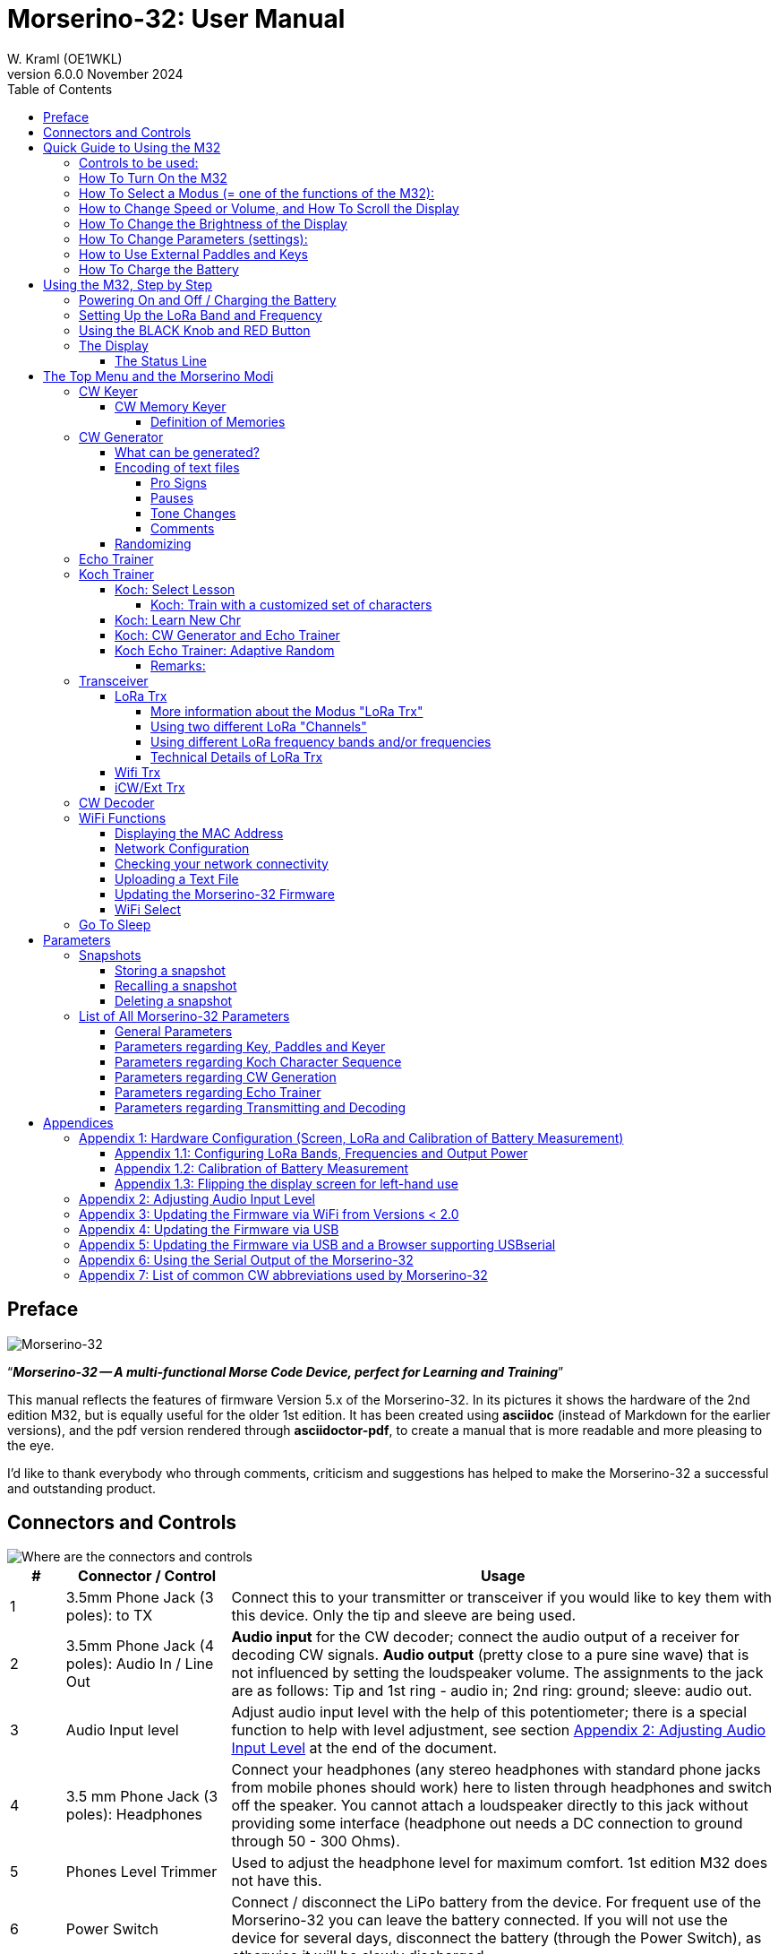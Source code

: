 = Morserino-32: User Manual
W. Kraml (OE1WKL)
v6.0.0 November 2024
:organization: Morserino-32 User Manual
:doctype: book
// Settings:
:experimental:
:reproducible:
:icons: font
:listing-caption: Listing
//:sectnums:
:toc: macro
:toclevels: 4
ifeval::["{asciidoctor-version}" < "1.5.7"]
:legacy-footnoteref:
endif::[]
ifdef::backend-pdf[]
:pdf-theme: m32
:pdf-themesdir: {docdir}
:source-highlighter: rouge
//:rouge-style: github
:media: prepress
endif::[]

toc::[]

[preface]
== Preface

image::Morserino.jpg[Morserino-32]

[.lead]
"`*_Morserino-32 -- A multi-functional Morse Code Device, perfect for Learning and Training_*`"

This manual reflects the features of firmware Version 5.x of the Morserino-32. In its pictures it shows the hardware of the 2nd edition M32, but is equally useful for the older 1st edition. It has been created using **asciidoc** (instead of Markdown for the earlier versions), and the pdf version rendered through
**asciidoctor-pdf**, to create a manual that is more readable and more pleasing to the eye.

I'd like to thank everybody who through comments, criticism and suggestions has helped to make the Morserino-32 a successful and outstanding product.

== Connectors and Controls [[controls]]

image::M32_layout.jpg[Where are the connectors and controls]

[cols="^.1,.<3,.<10",options=header]
|===
|#
|Connector / Control
|Usage

|1
|3.5mm Phone Jack (3 poles): to TX
|Connect this to your transmitter or transceiver if you would like to key them with this device. Only the tip and sleeve are being used.

|2
|3.5mm Phone Jack (4 poles): Audio In / Line Out
|**Audio input** for the CW decoder; connect the audio output of a receiver for decoding CW signals. **Audio output** (pretty close to a pure sine wave) that is not influenced by setting the loudspeaker volume. The assignments to the jack are as follows: Tip and 1st ring - audio in; 2nd ring: ground; sleeve: audio out.

|3
|Audio Input level
|Adjust audio input level with the help of this potentiometer;
there is a special function to help with level adjustment, see section <<app2>> at the end of the document.

|4
|3.5 mm Phone Jack (3 poles): Headphones
|Connect your headphones (any stereo headphones with standard phone jacks from mobile phones should work) here to listen through headphones and switch off the speaker. You cannot attach a loudspeaker directly to this jack without providing some interface (headphone out needs a DC connection to ground through 50 - 300 Ohms).

|5
|Phones Level Trimmer
|Used to adjust the headphone level for maximum comfort. 1st edition M32 does not have this.

|6
|Power Switch
|Connect / disconnect the LiPo battery from the device. For frequent use of the Morserino-32 you can leave the battery connected.
If you will not use the device for several days, disconnect the battery (through the Power Switch), as otherwise it will be slowly discharged.

|7
|SMA female Antenna Connector
|Connect an antenna suitable for the operating frequency (standard is around 433 MHz, but there also modules available for 860-925 MHz) for LoRa operation. Do not transmit LoRa without an antenna!

|8
|RED (Power/Vol/Scroll) Button
|When the device has gone into deep sleep, this wakes up and restarts your Morserino.
When the device is up and running (performing one of the modi), a short press of this button swaps the rotary encoder between adjusting the keyer speed and volume control.
A long press of the button allows you to scroll the display with the rotary encoder, pressing the button again changes the function back to speed control.
A double click of this button reduces display brightness.
While in the menu, a long press starts the mode to adjust audio input level. See the section <<buttons>> below for further details.

|9
|BLACK Rotary Encoder
|Used to make your selection within menus, to adjust speed, volume, or scroll the display, and to set various parameters and options.
Can be rotated and is also a push-button switch. See the section <<buttons>> below for further details.

|10
|Connectors for touch paddles
|These PCB connectors accept the capacitive touch paddles.
If you are only using an external paddle (or for transport), you may remove the touch paddles.


|11
|Serial Interface
|You can connect a cable (directly or through a 4-pole pinhead connector) to an external serial device, e.g. a GPS receiver module (this is currently not supported by software, but not very difficult to do). The 4 poles are T (Transmit), R (Receive), + and - (3.3V power from the Heltec module).

|12
|3.5 mm Phone Jack (3 poles): External Paddle
|Use this to connect either an external (mechanical) paddle (tip is left paddle, ring is right paddle, sleeve is ground),
or a straight key (tip is the key).



|13
|Reset Button
|Through a small hole you can reach the Reset button of the Heltec module (rarely needed).

|14
|USB
|Use a normal 5V USB Charger to power the device and charge its LiPo Battery. The microcontroller firmware can also be reprogrammed through USB (through the software development environment on a computer, or using a special update utility - see <<appendix4>>; another method is to update the Morserino-32 firmware  through a WiFi connection).

You can also output keyed or decoded characters on the USB serial device to use this information in a computer program - see the parameter "Serial Output" for further information.

|15
|PRG Button
|Through a small hole you can reach the Programming Button of the Heltec module (normally not needed).
|===

== Quick Guide to Using the M32

(This is for the impatient, but is not a replacement for reading the whole manual!)

==== Controls to be used:
* ON/OFF (battery) switch: sliding switch at the rear side, near the loudspeaker. Connects / disconnects battery.
* BLACK: The black knob (encoder), you can rotate it, and press it.
* RED: The red button switch.


=== How To Turn On the M32
Either connect a USB power supply, or, if you have a battery installed, turn the battery switch ON (I).

A start-up screen will appear momentarily, showing firmware version and battery status, and then you will be
in the Main Menu (“Select Modus:“), unless you selected the quick start parameter, then the last modus you had chosen will be started automatically.

When the M32 is turned on, but there is no change in the display for a longer period of time, the M32 will go into sleep mode. You can wake it up by clicking RED.

=== How To Select a Modus (= one of the functions of the M32):
Rotate BLACK to find wanted function, click BLACK to select or to enter next lower menu level, long press of BLACK to exit  / go up one level.

=== How to Change Speed or Volume, and How To Scroll the Display
This is done with BLACK and RED when you are in one of the operation functions (these do not work while you are in the menu):

* Change speed: rotate BLACK.
* Change volume: click RED, rotate BLACK to adjust volume, click RED again to revert to speed setting.
* Scroll display: long press of RED, scroll back and forth with BLACK, exit with RED click.

Speed is written to permanent memory (and hence recalled after start-up) after 12 characters keyed at the same speed, and volume is written as soon as you toggle back from volume setting mode to speed setting mode with the RED knob.

=== How To Change the Brightness of the Display
There are 5 levels of brightness. Each double-click of the RED button reduces the brightness a bit, when the lowest level has been reached a double click resets the display to full brightness again.


=== How To Change Parameters (settings):
Double click BLACK, rotate BLACK to select the parameter you want to change. Long press of BLACK to exit parameter menu.

(When a function is active, only the relevant parameters for this function are shown, when called from a menu, all parameters are shown.)

There are numerous parameters, read the manual to find out what they are for.

You can also store and recall parameters in so called „snapshots“.

=== How to Use External Paddles and Keys
You can connect external paddles (dual lever or single lever), or straight keys (normal, or sideswiper) to your M32, by using the 3.5 mm connector for external keys (12).

To use a straight key, you can either use the CW Decoder modus without changing any parameters (this modus decodes Morse coming either through the audio I/O connector, or from your key). If you want to use the Echo Trainer function, or any of the Transceiver functions with a straight key, you need to change the parameter "Keyer Mode" to "Straight Key" (please note that the function "CW Keyer" will not work when the keyer mode is set to straight key - with a straight key you are the keyer, not the Morserino!).

TIP: You can use the built-in capacitive paddles like a sideswiper / cootie key when the Keyer Mode is Straight Key!

=== How To Charge the Battery
Connect USB power, switch battery switch to ON (I), orange LED will be lit very brightly, when orange LED is dark the  battery is fully charged. When orange LED is lit or flickers dimly, the battery is not connected / not switched on.



== Using the M32, Step by Step

=== Powering On and Off / Charging the Battery [[power]]


If you want to use the device with a USB power, just plug a USB cable in from virtually any USB charger (it consumes a max of 200 mA, so any 5V charger will do).

If you run it from battery power, slide the sliding switch to the ON position.

When the device is off but with the battery connected (sliding power switch is on), it is in deep sleep in reality: almost all functions of the microcontroller are turned off, and power consumption is minimal (less than 5% of normal operation).

To turn the device on from deep sleep, just press the RED (Power/Vol/Scroll) button momentarily.

When the Morserino-32 boots up, you will see a startup screen for a couple of seconds.
On the top line you will see an indication for which LoRa frequency the M32 is configured (as a 5-digit number), and
at the bottom of the display you will see an indication of how much battery power is still left.
If this goes way towards empty, you should connect your device to a USB power source.
(The battery will be drained even if you never turn the device on - although this is rather minimal in its deep sleep status,
a full battery will be empty after a couple of days.
Therefore, if you intend not to use the Morserino for a longer period of time, disconnect the battery from the device using the slider switch at the back...)

WARNING: If the battery voltage is dangerously low when you attempt to turn it on, an empty battery symbol will show on the screen and the device will refuse to boot up.
If you see this symbol, you should begin charging your battery as soon as possible.

TIP: First edition od M32 only: After using any of the WiFi functions, battery measurement does not work correctly until the Morserino-32 is powered down and up again (or a reset with the Reset button has been performed). This is due to a hardware problem on the Heltec board V2.0. In such cases the Morserino-32 displays "Unknown" instead of the battery voltage, and the battery symbol is shown with an inscribed question mark. After a power cycle everything should work OK again.

TIP: If the display shows the empty battery symbol although sufficient power should still be available, it is advisable to perform a battery measurement calibration. See <<appendix1_2>>.

To disconnect the device from the battery (turning it off, unless you are USB powered), slide the sliding switch to the OFF position.

To put the device into deep sleep, you have two options:

* In the main menu, select the option "Go To Sleep"
* If in the parameter menu a "Time Out" value has been set, do nothing. If there is no display update, the device will power itself off and go into deep sleep after the time set there has passed.

**To charge the battery**, connect it with a USB cable to a reliable USB 5V power source, like your computer, or a USB charger like your phone charger.

WARNING: Make sure the hardware switch of the device is *ON* while charging - if you disconnect the battery through the switch,
the battery cannot be charged. When charging, the orange LED on the ESP32 module is lit brightly.
When the battery is disconnected, this LED will not be lit brightly, but rather be blinking nervously or half lit.

Once the battery has been fully charged, the orange LED will not be lit anymore.

You can of course always use the device when it is powered by USB, if the battery is charging or not.

[WARNING]
====
To prevent deep discharging of the LiPo battery, always turn the Morserino-32 off via the main slide switch. Do not leave it in 'sleep mode' for long periods of time (up  to a day or maybe two is ok, if it was well charged; a fully charged 600 mAh battery will be discharged to the level of about 3.2 V within 3 to 4 days during deep sleep).

The Heltec module has electronics on board for charging the battery, and it it prevents overcharging quite well. But it has no prevention of deep discharge! **Deep discharge leads to diminished battery capacity and eventually early death of the battery!**
====

=== Setting Up the LoRa Band and Frequency

The standard version of the Morserino-32 comes with a pre-configured frequency within the 433 MHz Amateur and ISM band (ISM only in ITU Region 1). **If this fits your requirements, you have nothing to do at this stage.**

If you cannot use  this frequency, you need to get a Heltec module (version 2.0 for 1st edition, 2.1 for 2nd edition) that supports LoRa bands between 860 and 925 Mhz (this could turn out to be very difficult). **In this case you have to configure the correct band and frequency before you are going to use the LoRa functionality of the M32.**

[WARNING]
====
Please be aware that you need a special version of the Heltec module for the use of the 868 or 920 MHz band.
The "standard" version only supports the 433 MHz band, and I cannot provide Heltec moules for other frequencies!

**After replacing the Heltec module you have to perform the LoRa setup for the required band before using LoRa!**
====

**See <<appendix1_1>> at the end of this document** to learn how you can configure LoRa for modules that support the 868 and 929 MHz bands, and how to change the LoRa frequency settings.


=== Using the BLACK Knob and RED Button [[buttons]]
Selections of the various modes, and setting all sorts of parameters is being done using the **rotary encoder** and its BLACK **button**.

*Rotating* the encoder leads you through the options or values, *clicking* the button once selects an option or a value,
or brings you to the next level of the menu (there are up to three levels in the menu).

A  ***double click*** of the BLACK knob brings you to the parameter setting menu. If you do this from the menu, all parameters can be changed.
If done from within a modus, only the parameters that are relevant for the current modus are being shown and can be changed.

A ***long press*** brings you back to the menu from any of the modi, and within the menu promotes you a level up.

A **double click** of the **RED** button reduces display brightness; there are 5 levels of brightness. When the lowest level has been reached a double click resets the display to full brightness again.

While you are selecting a menu (e.g. immediately after power-on), a **long press** of the **RED button** starts a function
to adjust the audio input level (and possibly the output level on a device you connected to the Morserino-32's line-out port).
See <<app2>> towards the end of this document.

When you left the menu to execute one of the modi (keyer, generator, echo trainer etc.)
the **RED (Power/Vol/Scroll) Button** allows you to quickly toggle between **speed control** and **volume control** with a **single click**.

A **long click** of the **RED** button while a modus is active (i.e. when the menu is not shown) changes the display and encoder into **scroll mode** (the display has a buffer of 15 lines, and normally only the bottom three lines can be seen; in scroll mode you can scroll back to the previous lines; while you are in scroll mode, a **scroll bar** is shown at the far right side of the display, indicating roughly where you are within the 15 lines of text buffer). **Clicking** again in scroll mode changes the screen into its normal operating mode and brings the encoder back to speed control.

When you are in the parameter setting menu, a **short click** of the **RED** button **recalls** a parameter snapshot, and a **long press** of the RED button **stores** a parameter snapshot.
See the section <<snapshots>> for further details.



=== The Display

The display is divided into two main sections: on top is the status line, that gives important information according to the current state of the device, and below is an **area of three scrolling lines** where the generated Morse code characters are shown in clear text.  All characters from Morse code are shown in lower case, for better readability; Pro signs are shown as letters in brackets, like `<ka>` or `<sk>`. In addition, when in Echo Trainer modus (see below), the result of your attempt to enter the correct Morse code is shown as `ERR` or `OK` (together with some audible signals).

Although only three lines of scrolling text are shown, there is internally a buffer of 15 lines -- after a long press of  the RED (Vol/Scroll) button you can use the encoder to scroll back and make the previous lines visible again.
This works while you are in any of the modi and screen output is being generated - nothing is lost and the display reverts to its normal behaviour once you leave the scroll mode.

==== The Status Line

While you are presented a menu (either the start menu, or a menu to select preferences), the status line tells you what to do (**Select Modus** or **Set Preferences:**).

When in Keyer Modus, CW Generator Modus or Echo Trainer Modus, the status line shows the following, from left to right:


* **A**,**B** , **U**, **N** or **S**, indicating the automatic **keyer mode**: Iambic **A**, Iambic **B**,  **U**ltimatic, **N**on-Squeeze or **S**traight Key (for details on these modi see below in section <<keyer>>).

* The currently set **speed** in words per minute (the reference word is the word PARIS, which also means that 1 wpm equals 5 characters per minute).
In CW Keyer modus as **nn**WpM, in CW Generator or Echo Trainer modus as (nn)**nn**WpM. The value in brackets shows the effective speed, which differs when inter-word spacing or inter-character spacing are set to other values than those defined by the norm (length of 3 dits for inter-character spacing, and length of 7 dits for inter-word spacing). See the notes in section <<keyer>> regarding the parameters you can set in CW Generator modus.
+
When in a transceiver modus, you also see two values for speed -- the one in brackets is the speed of the signal received, the other one the speed of your keyer.

When using a straight key, the speed shows how fast your keying actually is.
+
When the digits indicating the speed are shown as **bold**, turning the rotary encoder will change the speed. When they are shown in normal characters, turning the rotary encoder changes the volume.
* A horizontal "progress" bar that extends from left to right indicates the **volume** of the side tone generated by the device (full length of the bar means top volume). This normally shows a white frame around the black progress bar (an extension of the rest of the status line); if this is reversed (white progress bar within black surroundings - and the WpM digits are not bold), turning the rotary encoder will change the volume and not the speed.
* On the very right hand end of the status line there will be an indicator (showing concentric half-circles) symbolizing radio transmission whenever the **LoRa** modus is active (if the Morserino-32 is in LoRa Transceiver mode, or you have set a parameter to transmit LoRa while in one of the CW generator modi).


== The Top Menu and the Morserino Modi

You select the Modus of your Morserino-32 by rotating the black encoder knob, and quickly pressing ("clicking") that knob to select that function (or, in several cases, a sub-menu for a more detailed selection).


=== CW Keyer [[keyer]]

This is an automatic keyer that supports Iambic A, Iambic B (these are sometimes also called Curtis A and Curtis B), and Ultimatic mode,
as well as Non-squeeze mode (emulating a single lever key with a dual lever paddle).
You can either use the built-in capacitive paddle, or connect an external paddle (dual or single lever paddle).
Internal and external paddles work in parallel, so there is no need to configure this.

There are a number of **parameters** that determine how the automatic keyer works.
See the section <<Parameters>> for the details. The following are particularly important here:


`External Pol.` : If your external key is wired "the wrong way around", you can correct this here.

`Paddle Polarity`: On which side do you want the dits and on which the dahs?

`Keyer Mode`: Select Iambic A or B, Ultimatic mode,  Non-Squeeze mode or Straight Key mode.

What are theses **Iambic Modes**?
When you press both paddles of a iambic keyer, dahs and dits will be generated alternatively, while both paddles are being pressed,
starting with the one you have hit first (the name "Iambic", by the way, comes from the fact that in a iambic verse there are alternating
short and long syllables; the name "Curtis" on the other hand comes from The developer of the groundbreaking Curtis Morse keyer chip,
John G. “Jack” Curtis, K6KU, ex W3NSJ).

The difference between modes A and B is the behavior when both paddles are released when the current element is being generated:
in Mode A the keyer stops after the current element, in Mode B the keyer will add another element opposite to the one during which
you released the paddles.

In other words, in Curtis B mode the opposite paddle is checked while the current element (dit or dah) is being output,
and if a paddle is pressed during that time, another opposite element is added to the current one.
In mode A this is not the case. As mode B is a bit tricky to use, this was later changed, so that only after a certain percentage
of the duration of the element the paddles are being checked. This is the percentage you can set here with the parameters "**CurtisB DahT%**"
and "**CurtisB DitT%**".

If you set them to 0, the lowest value, the Mode is identical with the original Curtis B Mode;
the later developed "enhanced" Curtis B mode uses a percentage of roughly 35%-40%.
If you set the percentage to 100, the highest value, the behavior is the same as in Curtis A mode.

This parameter allows you to set any behavior between Curtis A and original Curtis B modes on a continuous scale,
and you can set the percentage for dits and dahs separately (this makes sense, as the timing for dits is just a third of that for dahs,
and so you might find that you want a higher percentage for dits to feel comfortable).

**Ultimatic Mode**: In Ultimatic Mode, when you keep both paddles pressed, a dit or a dah is generated,
depending on which paddle you hit first, and afterwards the opposite element is being generated continuously.
This is of advantage for characters like j, b, 1, 2, 6, 7.
This mode also reacts to entries activated on the opposte paddle of the one being active right now, with the same timing parameters as defined for the Iambic B mode.


**Non-Squeeze Mode**: This „simulates“ the behavior of a single lever paddle when using a dual lever paddle.
Operators used to single lever paddles tend to have difficulties using dual-lever paddles, as they sometimes inadvertently squeeze the paddles,
especially at higher speeds. The non-squeeze mode just ignores squeezing, making it easier for these operators to use a dual lever paddle.

TIP: Iambic modes and Ultimatic mode can only be used with the built-in touch paddle or an external dual-lever paddle; the selection of these modes is irrelevant when you use an external single-lever paddle.


The parameter `Latency`  defines, how long after generating the current element (dot or dash) the paddles will be „deaf“.
In early firmware versions this used to be 0, with the effect, that especially at higher speeds you would generate more dots than intended,
as you had to release the paddle while the last dot was still „on“. Now you can set this to a value between 0 and 7,
meaning 0/8 to 7/8 of a dot length (default is 4, i.e. half a dot length). If you still tend to generate unwanted dits, increase this value.

For the parameter `AutoChar Spce` (defining a minimum length for the space between characters) see the section <<parameters>> for details.

**Straight Key Mode**: This is not really an automatic keyer mode, but it enables the Morserino-32 to be used with a simple straight key.

==== CW Memory Keyer

As of version 5.1 the Morserino also incorporates a memory keyer. There are 8 memories available, each can contain up to 47 characters. In addition to normal morse code characters (letters, numbers and punctuation), it can also  contain pro signs and a marker for a pause (for the textual representations of pro signs and the pause marker check out further down section <<encoding>>).

The memories can be recalled in the modi "CW Keyer" and "iCW/Ext Trx" (for technical reasons not in "WiFi Trx" or "LoRa Trx"). You recall a memory by pressing the black encoder knob quickly once - if any memories have been defined, the top line will let you scroll through the defined memories with the encoder, and there is also an EXIT option if you decide otherwise. An error message will be shown when there are no defined memories.

Memories 1 and 2 will be played repeatedly until they are stopped when you key something manually, all other memories are played just once.

===== Definition of Memories

The memories can only be defined through the serial protocol, either though some computer software that implements this protocol, or manually through a terminal program. (The serial protocol has been specified in a separate document.)

The command to define a memory is the following:

`PUT cw/store/<n>/<content>`

This stores `<content>` in permanent memory number `<n>` (n is 1 .. 8); if `<content>` is an empty string, this memory is deleted. `<content>` can be normal Morse code characters, pro signs, e.g. "<bk>", and also "[p]" or  "\p"  for a pause.

If you are using the manual method through a terminal, you need to initiate the serial protocol through the command `PUT device/protocol/on` before you can enter further commands, and you should also terminated the use of the protocol with the command `PUT device/protocol/off`.

=== CW Generator [[generator]]

This either generates randomized groups of characters and words for CW training purposes, or plays the contents of a text file in Morse code. You can set a number of options by choosing appropriate parameters (see the section <<parameters>> below).

You can **start** and **stop** the CW Generator **by quickly pressing a paddle** (either one side or both), or **by clicking the BLACK knob** (when using a straight key, you can also press that key to start and stop the session).

When it starts, it will first alert you by generating "`vvv<ka>`" (`+..._    ..._    ..._      _._._+`) in Morse code, before it actually begins generating groups or words.

If you enable the parameter `Stop/Next/Rep', only one word or group of characters will be played, and then the Morserino stops and and waits for paddle input. A press of the left paddle will repeat the current word, while a press on the right paddle will generate the next word. This is useful for training your head copy proficiency: let it play a word (without looking at the screen), and try to decode it in your head, if you are not sure, press left for repeat; if you think you got it right, compare it with the display. Now you can either repeat it again (left press), or look away and press the right paddle for the next word. (You can remember the functions of left and right paddle by thinking of typical music player buttons - left is back, right is forward.) Please note that the options Word Doubler and Stop/Next/Repeat are incompatible with each other - if you set one to ON, the other will be set to OFF automatically.

Once you touch a paddle, it shows what it just had played, so you can check if you decoded it correctly.
When you touch a paddle again, it will play the next word. This is useful for learning to decode in your head.

Normally the Morserino-32 just continues to generate until you pause it manually,
but there is a parameter that can be set which makes the device pause after a certain number of words (or letter groups).
See `Max # of Words` in the section <<parameters>>.

**Other important parameters** for CW Generator are:

`Intercharacter Space` This describes how much space is inserted between characters. The "norm" is a space which has the length of three dits. To make it easier to copy code that is being sent at high speeds, and as a good method to learn Morse code, this space can be extended. The code should be sent at rather high speeds ( > 18 wpm) , to make it impossible to "count" dits and dahs, so that you rather learn the "rhythm" of each character. In general, it is better to rather increase the space between words, and not so much the space between characters; therefore it is recommended to set this value between 3 and max. 6. See below.

`Interword Space`. Normally this is defined as the length of 7 dits. When in CW Keyer modus, we determine a new word after a pause 6 dits long, to avoid text appearing on the display without spaces between words. In CW Trainer modus, you can set the interword space to values between 6 and 45 (which is more than 6 times the normal space) to make it easier to copy code in your head at high speeds. In analogy to Farnsworth spacing, this is also being called Wordsworth spacing. This is an even better way to learn copying high speed code word by word in your head. Of course you can combine both interword and intercharacter spacing methods.

As character spacing can be set independently, this would mean that you can set character spacing higher than interword spacing, which would be rather confusing. In order to avoid this confusion, interword space will always be at least 4 dit lengths longer than the character spacing, even if a smaller interword space has been set.

The ARRL and some Morse code training programs use something they call *"Farnsworth Spacing":* here the spaces between characters and between words are lengthened proportionately by a certain factor. You can emulate Farnsworth Spacing by incrementing both inter-character and inter-word space, e.g. setting inter-character space to 6 and inter-word space to 14, thus effectively doubling all spaces between characters and words. if you do this at a character speed of 20 WpM, the resulting effective speed will be 14 WpM. This will be shown on the status line as (14)**20**WpM.

`Random Groups`: Defines which characters should be contained in the random character groups. You can choose between Alpha / Numerals / Interpunct. / Pro Signs / Alpha + Num / Num+Interp. / Interp+ProSn / Alpha+Num+Int / Num+Int+ProS / All Chars.

`Length Rnd Gr`: Defines how many characters there should be in a random group. You can either select a fix length ( 1 to 6), or a randomly chosen length between 2 to 3 and 2 to 6 (length chosen randomly within these limits).

`Length Calls`: The length of call signs that will be generated. Choose a value between 3 and 6 or Unlimited.

`Length Abbrev` and `Length Words`: The length of common CW abbreviations or common English words, respectively, that will be generated. Choose between 2 and 6, or Unlimited.

`Each Word 2x`: Each "word" (characters between spaces) will be output twice, as a help to learn to copy by ear (ON). If an increased space between the characters has been selected ("Farnsworth Spacing"), the repetition can also be generated with a smaller space (ON less ICS) or without Farnsworth Spacing (ON true WpM).

For the less frequently used parameters `Key ext TX` , `CW Gen Displ` and `Send via LoRa` see the section <<parameters>>.

==== What can be generated?

You can choose between the following at the second level of the menu:

* **Random**: Generates groups of random characters. The length of the groups as well as the choice of characters can be selected in the parameters, by double clicking the black rotary knob (see the description of parameters for details).
* **CW Abbrevs**: Random abbreviations and Q-codes that are very common in CW transmissions (through a parameter setting you can choose the maximum length of the abbreviations you want to train). See <<appendix7>> for the abbreviations that can be generated.
* **English Words**: Random words from a list of the 370 most common words in the English language (again you can set a maximum length through a parameter).
* **Call Signs**: Generates random strings that have the structure and appearance of amateur radio call signs (these are not real call signs, and there will be some generated that could not exist in the real world, as either the prefix is not in use or a country's administration would not hand out certain suffixes). The maximum length can be selected through a parameter.
* **Mixed**: Selects randomly from the previous possibilities (random character groups, abbreviations, English words and call signs).
* **File Player**: Plays the content of a file in Morse code, that has been uploaded to the Morserino-32.
Currently it can hold just one file, as soon as you upload a new one, the old one will be overwritten.
Upload works through WiFi from your PC (or Mac or tablet or smartphone or whatever - see the section <<upload>> for instructions how to do this).
+
The file player modus remembers where you stopped (by pressing the BLACK knob long in order to exit this mode; do not just switch off - if you do this, the Morserino
has no chance to remember where you were),
and will continue there the next time you restart the File Player.
Once the end of the file is reached, it will commence at the beginning again.


==== Encoding of text files [[encoding]]

The file should contain ASCII characters only (upper or lower case does not matter) -
characters that cannot be represented in Morse code are just ignored.
Pro signs can be in the file, they need to be written as 2 character representations with either [] or <> around them, e.g. `<sk>` or `[ka]`, or prepend them with a backslash, e.g. `\kn`.


===== Pro Signs
The following pro signs are recognized (see further down in "Koch Trainer" about the meaning of pro signs):
====
** `<ar>` : will be shown on display as + (plus sign)
** `<bt>` : will be shown on display as = (equal sign)
** `<as>`
** `<ka>`
** `<kn>`
** `<sk>`
** `<ve>`
** `<bk>`
====

There are three more "special characters", formed in the same way like pro signs, that are recognized while playing a file:

===== Pauses
It is possible to introduce **pauses** (useful e.g., when you play a QSO text - you can have longer pauses between phrases or when switching from station A to station B). Do this by using <p> or \p (with a space before and after): each <p> (or  [p] or \p) introduces a pause of three regular inter-word spaces. Use several pause markers (e.g. like \p \p \p ) if you want longer pauses. *Be careful to have the pause marker separated with spaces from each other and from the rest of the text - if not, the whole word (e.g. cq<p> ) will be replaced by a pause!*

===== Tone Changes
With the second special character you can introduce **tone changes** in the file (useful, when you play QSO text, to distinguish station A from station B, e.g.) Do this by inserting <t> or \t  or [t] (as a separate word, i.e.  with at least a blank space before and after!) as a tone marker. At this point, the tone will change (unless you have set the parameter „Tone Shift“ to „No Tone Shift“), and at the next occurrence of the tone marker it will change back to the original tone. *Be careful to have the tone marker separated with spaces from the rest of the text - if not, the whole word (e.g. cq<t> ) will be considered as the tone marker, and the rest of the word (in our case „cq“) will be lost!*

In Echo Trainer Mode, the tone marker is ignored.

===== Comments
The third special character within text files serves the purpose of inserting **comments**. <c> or \c in a word or by itself make this word and the rest of the line a comment that will not be played by file player.

==== Randomizing
There is also a parameter for file player called `Randomize File`. If set to „On“ (default is „Off“),
the device will skip n words after each word sent (n = random number between 0 and 255);
as file reads wrap around at end-of-file, you will see all the words in the file eventually (but it could take a while).
If your file is for example an alphabetical word list, words generated will still be in alphabetical order during one pass of the file;
so to get more unpredictable results, it will be best to start with a random list of words.

What can this be used for? You could for example take a list of call signs and upload this file to the Morserino-32
(Check the Morserino-32 GitHub repository to get a file with calls that actually have been active in HF contests!).
Now File Player lets you train these call signs in a random fashion.
You might want to visit the Morserino-32 GitHub repository in order to find other suitable files for training!

=== Echo Trainer

Here the Morserino-32 generates a word (or a group of characters; you have the same selection available as with the CW Generator) as a prompt, and then waits for you to repeat these characters using the paddle. If you wait too long, or if you response is not identical to what has been generated, an error is indicated (on display and acoustically), and the prompt word is being repeated. If you keyed the correct characters, this is also indicated acoustically and on screen, and you are prompted for the next word.

In this modus, the prompt word will not normally be shown on the display -- only your response is shown.


The sub-menus are the same as for the CW Generator: **Random, CW Abbrevs, English Words, Call Signs, Mixed** and **File Player**.


Like in CW Generator modus, you **start the generation by pressing a paddle** (or the back knob, or - if you are using one - the straight key), and then the sequence "`vvv<ka>`" will be generated as an alert before the echo training starts. You cannot stop or interrupt this modus by pressing the paddle or the straight key -- after all, you use the paddle (or straight key) to generate your responses! So **the only way to stop this modus is a click of the BLACK encoder button**.

TIP: During your response, if you realize you made an error, you can "reset" your response by entering the character for "ERROR", i.e. a series of 8 dots (sometimes also represented as pro-Sign <HH>; the Morserino accepts any series of dots longer than 7 dots). <err> will show on the display, and you can restart your entry from the beginning.

Again, like with the CW Generator, you can set a huge range of parameters to fine tune the generation of things. Of particular interest for the Echo Trainer are:

`Echo repeats`: how often a word is repeated when the response is either too late or erroneous, before a new word is being generated

`Echo Prompt`: This defines how you are prompted in Echo Trainer mode. The possible settings are: „Sound only“ (default; best for learning to copy in your head), „Display only“ (the word you are supposed to enter is shown on the screen, no audible code is generated; good for training paddle input), and „Sound & Display“, i.e you hear the prompt AND you can see it on the display.

`Confrm. Tone`: Normally an audible confirmation tone is sounded in Echo Trainer modus. If you turn it off, the device just repeats the prompt when the response was wrong, or sends a new prompt. The visual indication of "OK" or "ERR" will still be visible when the tone is turned off.

`Max # of Words`: As with CW generator, you can make the M32 pause after a specified number of words.

TIP: If this parameter is set to a value between 5 and 250 (and not to "Unlimited"), the M32, when pausing after that number of words, will show (for 5 seconds) how many incorrect entries you made (and the number of words) on the top line of the display (be aware that you can make repeated errors regarding one word, and all of them will be counted).

`Adaptv. Speed`:  This should help you to train for maximum speed. Whenever your response was correct, the speed will be increased by 1 wpm (word per minute); whenever you make a mistake, it will decrease by 1 wpm. Thus you will eventually always train at your limit, which certainly is the best way to push your limits...

`Intercharacter Space` and `Interword Space`: The first parameter defines the pause between characters in the prompt the M32 is generating (the same as in the Generator modes, see there); both parameters also have an influence on the "grace time" you have when responding to the prompt. If that grace time is exceeded, the M32 concludes that you finished your input.

=== Koch Trainer

The German psychologist Koch developed a method for learning Morse code (in the 1930s), by which each lesson adds an additional character.
The order is neither alphabetical, nor sorted by the length of the Morse codes, but follows a certain rhythmical pattern,
so that the individual characters are learned as rhythm, and not as a succession of dits and dahs.

Should you want to use the Koch method for learning Morse code (learning and training one character after the other),
**you will find everything you need in the Menu item "Koch Trainer"**.
It has a submenu to enter the lesson you want to add, one to practice just this one new letter
(using the echo trainer modus, so you are encouraged to repeat what you hear), and the modi "CW Generator" and "Echo Trainer",
each of the last two with the submenus for "Random" (groups of random characters out of the so far encountered characters),
"CW Abbrevs" (the abbreviations usually used in CW QSOs), "English words" (the most common English words) and "Mixed"
(random groups, abbreviations and words mixed randomly).
Of course, only the already learned characters will be used - which means, that while you are still struggling with your first characters,
the number of abbreviations and words will be quite limited).


In order to prevent counting dits and dahs, or thinking of and reconstructing what you heard, the speed should be sufficiently high (min. 18 wpm),
pauses between characters and words should not be lengthened enormously (and it is always better to just lengthen the pauses between words,
and keep the inter-character spaces to more or less the normal space).
With our device you can set interword space independently from intercharacter space, so you can find a setting that perfectly fits your needs.



==== Koch: Select Lesson [[koch]]

Select a "Koch lesson" between 1 and 50 (you will learn 50 characters in total through the Koch method). The number of the lesson and the character associated with that lesson will be displayed in the menu.

The order of the characters learned has not been strictly defined by Koch, and therefore different learning courses use slightly different orders. Here we use the same order of characters as defined by the program "Just Lean Morse Code", which again is almost identical to  the order used by the "SuperMorse" software package (see http://www.qsl.net/kb5wck/super.html). The order is as follows:

[cols=">.2,5,>.2,8",options=header,width=88%,stripes=odd]
|===
| Lesson # | Character | Lesson # | Character
| 1 | m | 26 | 9
| 2 | k | 27 | z
| 3 | r | 28 | h
| 4 | s | 29 | 3
| 5 | u | 30 | 8
| 6 | a | 31 | b
| 7 | p | 32 | ?
| 8 | t | 33 | 4
| 9 | l | 34 | 2
| 10 | o | 35 | 7
| 11 | w | 36 | c
| 12 | i | 37 | 1
| 13 | . (dot) | 38 | d
| 14 | n | 39 | 6
| 15 | j | 40 | x
| 16 | e | 41 | - (minus)
| 17 | f | 42 | = (also used as Pro Sign BT indicating white space or a paragraph / new section of message)
| 18 | 0 (zero) | 43 | SK (Pro Sign: OUT / end of contact / end of work)
| 19 | y | 44 | AR (+, also Pro Sign: OUT / end of message)
| 20 | v | 45 | AS  (Pro Sign: WAIT)
| 21 | , (comma) | 46 | KN  (Pro Sign: OVER / go ahead, specific named station)
| 22 | g | 47 | KA (Pro Sign: ATTENTION / new message)
| 23 | 5 | 48 | VE (Pro Sign: VERIFIED / understood)
| 24 | / | 49 | BK (Pro Sign: BREAK-IN / let me interrupt)
| 25 | q | 50 | @
|   |  | 51 | : (Colon)
|===

* There is another Pro Sign, not covered in the Koch lessons as such: this is the sign HH (eight consecutive dits), which indicates an error (the receiver should disregard the previouscharacter(s)).

*	There is also an option to select the sequence of characters. In addition to the native sequence of characters, you can choose  the sequence that is used by the popular on-line training tool "Learn CW On-line" (LCWO), or the sequence the CW Ops CW Academy courses are using, or the order of "Carousel" curriculum of the Long Island CW (LICW) Club. This can be set in the parameters menu of the Morserino-32, under "Koch Sequence".

*	In the case of attending a course with LICW, you should also set the parameter "LICW Carousel" according to your entry point into their curriculum (eg. if you start a course within BC1 - Basic Course 1 - with the characters p, g and s, set this pareameter to "BC1: p g s". All further characters you are going to learn in BC1 will be reflected in the same order as your Koch lessons in the Morserino. Once you have finished BC1, you will enroll in BC2, say beginning with characters 7, 3 and ?, and so you should now set this parameter to "BC2: 7 3 ?".)

The sequence of characters when "LCWO" is chosen is as follows:

k m u r e s n a p t l w i . j z = f o y , v g 5 / q 9 2 h 3 8 b ? 4 7 c 1 d 6 0 x - SK AR(+) KA AS KN VE @ :

And the CW Academy sequence of characters is this:

t e a n o i s 1 4 r h d l 2 5 u c m w 3 6 ? f y p g 7 9 / b v k j 8 0 = x q z . , - SK AR(+) KA AS KN VE @ :

The sequence of the LICW courses is as follows:
r e a t i n p s g l c d h o f u w b k m y 5 9 , q x v 7 3 ? + SK = 1 6 . Z J / 2 8 BK 4 0


===== Koch: Train with a customized set of characters

You can also use the Koch Trainer to train your specific character set:  You upload a text file for the file player that contains the characters you want to train (as one „word“ or several, in one line or more), and then set the parameter 'Koch Sequence' to the new option „Custom Chars“. This reads the characters from the file. Now you can use the Koch Trainer (CW Generator or Echo Trainer), and it will use exactly those characters for your training (the setting of the Koch lesson has no influence at this point). If you want to change the character set, upload a new text file, and re-select the option „Custom Chars“ (even if it had been selected before), to prepare the new character set (if you just upload a new text file, the custom character set will not change - you have to go into parameters and re-select „Custom Chars“ again; this is a feature, not a bug: it means you can switch between training your characters, and using a (different) text file for file player …). Setting „Koch Sequence“ to M32, LCWO, LICW or CW Academy will revert to the „normal“ Koch trainer option.

==== Koch: Learn New Chr

Selecting this the new character (according to the Koch lesson selected) will be introduced - you will hear the sound, and see the sequence of dots and dashes quickly on the screen, as well as the character displayed on the screen. This will be repeated until you stop by pressing the BLACK knob. After each occurence you have the opportunity to repeat with the paddles what you have heard, and the device will let you know if this was correct or not.

Once you have mastered the new character, you can progress to either CW generator or Echo Trainer within the Koch Trainer, in order to practice the newly learned character in conjunction with all the characters you have learned so far.

==== Koch: CW Generator and Echo Trainer

The functionality is the same as described above for these two functions, with the following small differences:

- Only the characters up to the selected Koch lesson will be generated (or the characters defined through your specific character set, see above)
- The parameter "Random Groups" will be ignored.
- There is no sub-menu "File Player".
- In Koch Echo Trainer there is also a sub-menu "Adapt. Rand.", see below.

==== Koch Echo Trainer: Adaptive Random

The "Adaptive Random" mode modifies the random selection of characters with feedback from the keyed responses. A wrong character will increase its probability to be selected. A correctly keyed character will reduce its probability.

To start the adaptive mode start: Koch Trainer > Echo Trainer > Adapt. Rand.

===== Remarks:

- Probabilities will be reset to its default every time you start "Adaptive Random" mode.

- The last koch lessons / characters have a higher probability at the beginning of the session.

- At the beginning of the session, every character will be selected once (in random order).

- After every character was selected once, the next characters are selected randomly, characters that have been keyed wrong will have a higher probability to be selected.

- A wrong keyed character will also increase the probability of the character left and right. E.g. "z/?" is asked and you reply with "g/?". Then the probability of z will be increased and probability of / will also be increased a little.

- Only the first wrong character will be analyzed. Subsequent input will not be analyzed. E.g. "z/?" is asked and you reply with "gz/?". Probabilities will be increased the same way as in previous example.

- Do not expect to have any fun in this mode. The adaptive mode will tease you with the characters that you cannot key 100% correctly every time. Once you have keyed a character wrong, that will give you the chance to key the character wrong again and thus increasing its probability to be selected again. If you reached a total level of frustration, switch back to Koch random mode and relax some time before using the "Adaptive Random" mode again.


=== Transceiver

There are two or three transceiver modi in the Morserino-32, depending on the availability of LoRa with your M32. If yes, the first one is a self contained transceiver for communication with Morse code, using LoRa spread spectrum radio technology (in the standard version on the 433 MHz band, but versions  for 868 and 920 MHz bands are available).  The next one uses the Internet Protocol (specifically UDP on port 7373) for communicating across an IP network (using WiFi). The last one is a transceiver mode that can be used either with an external transceiver (e.g. a shortwave amateur radio transceiver) or with a protocol like iCW (CW over Internet). In all three cases the CW Keyer and a CW Decoder are active at the same time.



==== LoRa Trx

IMPORTANT: This is only available if your Morserino includes a hardware LoRa transceiver!

As stated above, this is a Morse code transceiver, using LoRa for transmitting Morse code to other Morserino-32s.
In addition to the functionality of the CW keyer, this sends out whatever you key through the LoRa transceiver
(using a special data format that encodes the dots and dashes you keyed, regardless if these are legal Morse code characters or not),
and it listens on the band when you are not keying; therefore you can really have an interactive conversation in Morse code
between two or more Morserino-32 devices!
Please be aware that characters are being transmitted word by word,
therefore there is a little delay on the receiving end - QSK is therefore not possible. It encourages you to use proper hand-over procedures!

===== More information about the Modus "LoRa Trx"
Basically, this uses the same interface as the CW Keyer. But as soon as you receive something, the status line also shows the speed of the sending station in addition to your own speed - you see something like **18r20sWpM**, which indicates you are receiving a station with a speed of 18 Wpm, and you are sending at 20 WpM.
In addition, the volume bar on the right of the status line changes its function: instead of indicating the current volume level, it gives you an indication of the signal strength - a crude form of an S-Meter, if you like.
the full bar indicates an RSSI level of roughly -20dB, and the bar begins to show at a level of roughly -150dB.

Pressing the RED Pwr/Vol/Scroll Button still enables you to set the audio level.

Morse characters received by the transceiver
are shown in bold in the (scrollable) text area on the display, while everything you are sending is shown in regular characters.

Another feature is worth mentioning here: The frequency of the tone you are hearing when you are receiving the other station is adjusted through the "Pitch" parameter, as in the other modi.
When you are transmitting the pitch of the tone can be the same, or a half tone higher or lower then the receiving tone -
this is being set through the `Tone Shift` parameter, in the same way as in Echo Trainer modus.

One other thing you might want to know: the LoRa CW Transceiver does not work like a CW transceiver on shortwave, where an unmodulated carrier is being keyed, and the delay between sender and receiver is just defined by the delay in the path of the electromagnetic waves carrying the signals. LoRa uses a spread spectrum technology to send data packets - in a way a bit similar to WiFi that you use on your phone or PC.
Therefore all you are keying in is being encoded into data first - essentially the speed and all the dots, dashes and pauses between characters.
As soon as the pause is long enough to be recognized as a pause between words (as a blank space, as it were),
the whole data packet assembled so far is being transmitted and in due course being played back at the indicated speed by the receiving Morserino-32.

When morse code is packed into a LoRa data packet, dots, dashes and pauses are encoded; it is not so that the clear text would be sent as ASCII characters. Therefore it is possible to send "illegal" morse code characters, or characters that might only be used in certain languages. They will be transmitted correctly (but shown on the display as non-decodable).

Sending the code word by word means there is a significant delay between sender and receiver, and the delay depends to a large degree on the length of the words being sent, and on the speed that is being used. As most words in a typical CW conversation are rather short (7 characters or more already constitutes a very long word), this is nothing to worry about (unless you are sitting both in the same room using no headphones - then it will be really confusing). But try sending really long words, say 10 or more character long, at really low speed (5 WpM), and you will see what I am talking about!

===== Using two different LoRa "Channels"
LoRa data packets are addressed with a so called "Sync Word" - receivers discard packets that do not show the sync word they are expecting.

Morserino-32 as of Version 2.0 can make use of two different sync words, thus effectively creating two different "channels"
over which it can communicate. This can be used, for example, in a class room situation,
to create two independent groups that do not interfere with each other.

Normally M32 LoRa works with sync word 0x27 (we call it the "Standard" channel), but through the setting `LoRa Channel` in the parameters menu
can be switched to 0x66 (called "Secondary" channel).

===== Using different LoRa frequency bands and/or frequencies
By default the Morserino-32 kits are being shipped with a LoRa module that works in the 70 cm band,
and as standard frequency within that band on 434.150 MHz (within 70cm Amateur band and within region 1 ISM band).

If for whatever reason you cannot use this frequency (maybe because of band plans, regulatory reasons etc.), you can change the frequency on the standard LoRa Module between 433.65 and 434.55 MHz in steps of 100 kHz.

Should you require a LoRa frequency either around 868 MHz or around 920 MHz, you need to get a Heltec module that support this higher frequency range. In that case, you MUST configure your Morserino to use the correct band and frequency.

**See <<appendix1_1>> at the end of this document** to learn how you can configure LoRa for modules that support the 868 and 929 MHz bands, and how to change the LoRa frequency settings.


===== Technical Details of LoRa Trx
* Frequency: Default is 434.150 MHz (within 70cm Amateur band and within region 1 ISM band) - but see the notes above for choosing other frequencies
* LoRa Spreading Factor: 7
* LoRa Bandwidth: 250 kHz
* LoRa CRC: no CRC
* LoRa Sync Word: 0x27 (= decimal 39) for standard channel, and 0x66 (= decimal 102) for secondary channel
* HF Output: 20 dBm (100 mW)

==== Wifi Trx [[wifitrx]]

You can use this transceiver mode to communicate with your CW buddy using the Internet protocol, either on your local area network, or across the Internet. As it uses WiFi, you need to make sure you can connected to WiFi - so you must have performed the function "WiFi Config" before. On your local network it is very easy to use this transceiver mode: just select it from the menu, and you will be able to communicate (without configuring a peer address it will send to the IP address 255.255.255.255, which is a broadcast address and can be received by all devices on this network). The Morserino-32 uses UDP port 7373 for asynchronous communication.

When you start Wifi Trx, the IP address of your peer (or "IP Broadcast") will be shown for a moment on the display.

If you want to communciate with a specific Morserino-32 over the Internet, you need to configure the IP address of your buddy - this is done through the menu item 'Config WiFi', which shows now a third field beyond SSID and Password. In this field you need to enter the IP address of your peer (or its DNS host name), and then the Wifi Transceiver will send the packets to that specific IP address.

If that IP address is not on your local network, and if you are behind some form of firewall or a router that treats your network as a private network, the Morserino will be able to send out to the Internet (unless specific firewall rules are blocking most UDP ports), but the packets coming from your buddy will be blocked at the router. In this case you need to configure "Port Forwarding", telling the router to send all UDP packets on port 7373 to your Morserino. At the same time, you need to tell your buddy your OUTSIDE IP address (i.e. the IP address of your router interface to your Internet provider), and your buddy has to do the same (configure port forwarding, and telling you his Internet-facing IP address, which you will enter into your Morserino). Sounds a bit complicated at first, but isn't really that bad.

Another option, perhaps a bit more complicated, would be to set up a VPN (Virtual Private Network), so that both your Morserinos are on the same "virtual network" and hence can talk to each other without any firewall rules blocking the traffic. How to do this goes clearly beyond the scope of this manual -- ask an Internet guru for further details!

==== iCW/Ext Trx

In this modus a transceiver connected to the Morserino-32 is being keyed, or you can use the line-out audio to either key
for example an FM transceiver, or use CW over the Internet (iCW - this uses Mumble as an audio exchange protocol).
Any CW signals coming in as audio through the audio-in port are being decoded and displayed on the screen.
An external transceiver connected through the connector #1 will be keyed by the keyer, or you can use the audio output
on connector # 2 to feed it into a computer, or into an FM transceiver.

=== CW Decoder

In this modus, Morse code characters are being decoded and shown on the screen. The Morse code can either be entered via a Morse key ("straight key" - connected to the jack where you would normally connect an external paddle; you can also use one of the touch paddles to manually key the decoder). Using the decoder in this way, you can control and improve your keying with a straight key, by checking, if the decoder decodes correctly what you tried to send.

You can also decode a tone input (at the audio input port) taken for example from a receiver. The tone should be at around 700 Hz. Optionally there is a pretty sharp filter (implemented in software) that detects just tones in a very narrow range around 700 Hz, and disregards all others. This is being used by selecting the Parameter "Narrow" (see the section <<parameters>>).

The status line is slightly different from the other modi. First of all, the rotary encoder is always in the volume setting mode - speed is determined from the decoded Morse code and cannot be set manually. Pressing the encoder button  will end the decoder modus and bring you back to the Start Menu.

On the left of the status display at the top, you will see a black rectangle whenever the key is pressed (or a 700 Hz tone is detected) - this replaces the indicator for the keyer mode.

The current speed as detected by the decoder is displayed as WpM on the status line.

This modus does not have many parameters (see the section <<parameters>>); maybe the most important is the ability to switch the filter bandwidth of the audio decoder between narrow (ca 150 Hz) and wide (ca 600 Hz). For decoding signals from a transceiver (where there might be other signals in the vicinity), it is usually best to set the bandwidth to "Narrow" and tune the signal to precisely 700 Hz. For decoding signals from an FM transceiver, or from iCW or other environments with little interference, it is better to use the "Wide" setting - in that case the audio frequency does not need to be exactly 700 Hz.

=== WiFi Functions

You can use the WiFi feature of the Heltec ESP32 Wifi LoRa Module used in the Morserino-32 for two functions of the device:

* Uploading a text file to the Morserino-32 that can then be played in CW Generator Modus oder Echo Trainer modus.
* Uploading the binary file of a new firmware version.

For both of these functionalities the file to be uploaded (be it a text file or the compiled binary file for the software update)  must be on your computer (even a tablet or smartphone will work, as you only need basic web-browser functionality on that device), and your Morserino must be connected to the same WiFi network as your computer.

In order to connect your Morserino-32 to your local WiFi network, you usually need to know the SSID (the "name") of the network, and the password to connect to it. And you must enter these two items into your Morserino-32. As it does not have a keyboard for convenient entry of this information, we use another way of doing it, and for this end another WiFi function has been implemented: network configuration, which is the first you have to use before you can use the upload or update functions.

For home networks that use a list of allowed MAC addresses (for security reasons), you have to configure your router and enter the M32's MAC address before you can connect your M32 to the network. In order to be able to do so, there is also a function implemented to show the MAC address on the display.

All network related functions can be found under the menu entry "**WiFi Functions**"

IMPORTANT: In software version before 2.0 the WiFi functions were not integrated into the main menu. In case you want to update from version 1.x to version 2.x through WiFi, please read section <<appendix3>> at the end of the document.

==== Displaying the MAC Address
This is the first entry under the menu "Wifi Functions", and it displays the Morserino's MAC address in the status line. Each Morserino has a unique MAC address.

You can use this information to allow the Morserino access to your WiFi network, if your router is configured to recognize only certain MAC addresses.

If you press the RED button, the Morserino-32 will restart normally. if you do nothing, the Morserino will go into deep sleep, depending on the settings you defined for that, as usual.


==== Network Configuration

Select the sub-menu **"WiFi Config"** to proceed with network configuration.

The device will start WiFi as an *access point*, thus creating its own WiFi Network (with the SSID "morserino"). If you check the available networks with your computer or smartphone, you will find it easily; please select this network on your computer (or tablet, or smartphone -- you will not need a password to connect).

Once you are connected, enter "http://m32.local" into your browser on your computer. If your computer or smartphone does not support mDNS (Android, for example, is not supporting it, and Windows only rudimentary), you have to enter the IP address **192.168.4.1** into the browser instead of m32.local. You will then see a little form with just 3 times 3 empty fields in your browser: "SSID of WiFi network?", "WiFi Password?" and "WiFi TRX Peer IP?".

You only need to fill in one set of fields, but you can use two or three sets if you want to store **different network configurations** for different usage scenarios (e.g.,connection to different WiFi networks). There is a separate entry in the WiFi menu to select which configuration you want to use.

Enter the name of your local WiFi network, and the corresponding password (you can leave the third field empty for now), and click on the "Submit" button. Your Morserino-32 will store these network credentials and then restart itself (so the network "morserino" will disappear).

The third field ("WiFi TRX Peer IP/Host?") is used, when you want to use the Wifi Transceiver functionality, i.e. to talk to another Morserino user over the Internet. In such a case you have to enter the IP address or the DNS host name, if it has any, of the other Morserino into this field. See section <<wifitrx>> above. If you communicate with other Morserinos in your local network, you don't need an IP address there (it will use the broadcast address by default, so all Morserinos can receive what one of them sends).

IMPORTANT: Your Morserino cannot make use of a WiFi network with a "captive portal", as they are often used on public networks.  These networks require that a browser is available on the device that wants to connect to the network, and the Morserino-32 does not have a browser...

IMPORTANT: Your Morserino-32 only supports WiFi networks in the 2.4 GHz band, not in the 5 GHz band. It also sometimes seems to have problems with Apple Airport routers.


TIP: If you have configured your WiFi before, and perform this step again, the previously entered SSID name will be pre-filled in the form, and you only need to change it if necessary. The password field will be empty, but if you do not enter a new one, the old password will still be used. The TRX Peer IP address field will also be pre-filled with a value if you have entered one before. If you now delete the values in this field, this IP address will be deleted.

TIP: You can configure three different network settings; from version 4.5.1 on  the network configurations will not be stored in Snapshots, this means you cannot use snapshots to recall different network settings.

==== Checking your network connectivity
Use the sub-menu entry "Check WiFi" under "WiFi Functions" to test network connectivity.

This either shows an error message ("No WiFi" and the SSID you had entered), or a success message ("Connected!"), the SSID and the IP address the Morserino got from your WiFi router.

TIP: You might have to move your Morserino pretty close to your WiFi router (within the same room is usually OK)! The WiFi antenna of the Heltec module is very small and will not pick up weak WiFi signals.


TIP: When you get an error message although you had entered the correct credentials and the Morserino is in direct vicinity of your WiFi router, you should try again - sometimes the first try is not successful, for whatever reasons...

If you press the RED button, this functions returns to the menu. If you do nothing, the Morserino will go into deep sleep, depending on the settings you defined for that, as usual.


==== Uploading a Text File [[upload]]

Once you configured your Morserino-32 with your local WiFi credentials, you are ready to upload a text file to use for your Morse code training. Currently only one file can reside on the Morserino-32, This means, whenever you upload a new file, the old one will be overwritten.

The **file** that you upload should be a plain ASCII text file without any formatting (no Word files, pdf documents etc.). German characters (ÄÖÜäöüß) encoded as UTF-8 are allowed and will be converted to ae, oe, ue and ss. The file can contain uppercase and lowercase letters, and all the characters that are part of the Koch method set (50 characters in total). Any other characters will just be disregarded when the file is played in Morse code. The file that you upload can be pretty large - you have almost 1 MB space available for it (enough to store a copy of Mark Twain's "The Adventures of Huckleberry Finn").

In order to upload the file, select "File Upload" from the "WiFi Functions" menu. After a few seconds (it needs to connect to your Wifi network first) Morserino-32 will indicate that it is waiting for upload. You point the browser of your computer to "http://m32.local" (or, if that does not work, replace "m32.local" with the IP address shown on the display).

TIP: For the upload function your Morserino-32 (and of course your PC or tablet etc.) must be on your local WiFi network again!

First you will see a **Login** screen on your browser. Use "**m32**" as User ID and "**upload**" as password. On the next screen in your browser you will find a file selection dialog - select the file you want to upload (its name or extension doesn't matter) and click the button labelled "Begin". Once the upload is completed (it will not take long) the Morserino-32 will restart itself, and you can now use the uploaded file in *CW Generator* or *Echo Trainer* modus.

IMPORTANT: If for any reason you need to abort the process, you have to restart the device either by completely disconnecting it from power (battery off and USB disconnect), or pressing the Reset button with the help of a tiny screwdriver or a ball point pen (the reset button can be reached through the hole next to the USB connector, towards the external paddle connector).

==== Updating the Morserino-32 Firmware

TIP: Updating the firmware of the Morserino-32 through WiFi is one way of doing it;  you can also do this by using the Arduino IDE (or PlatformIO) on your computer (you also need to install a bunch of specific files and libraries for support of the Heltec module and the ESP32 processor, and then compile the binary from the source code), or, much easier, by using a special update utility (see <<appendix4>>), or - and this is the easiest way - by just using a browser and USB (see <<appendix5>>).

TIP: You can update to any version, you can "jump" versions, you can also go back to an older version.

Updating the firmware via WiFi is very similar to uploading a text file. You first need to get the binary file from the Morserino-32 repository on GitHub (https://github.com/oe1wkl/Morserino-32 - look for a directory under "Software" called "Binaries". Get the latest version and download it to your computer. The file name looks like this:

`morse_3_vx.y.ino.wifi_lora_32.bin` with x.y being the version number.

Now get the WiFi Functions menu again and select the item "**Update Firmw**". Similar to file upload, you point the browser of your computer to "http://m32.local" (or, if that does not work, the IP address shown on the display, http://n1.n2.n3.n4 - replace n1.n2.n3.n4 with that IP address), and you will eventually see a Login screen. This time you use the user name "**m32**" and the password "**update**".

Again you will see a file selection screen next, you select your binary file and click the button labelled "Begin". This time the upload will take longer - it can take a few minutes, so be patient. The file is big, needs to be uploaded and written to the Morserino-32 and needs to be verified to make sure it is an executable file. Finally, the device will restart itself and you should notice the new version number on the display during start-up.

[TIP]
====
To sum it up, these are the steps for updating the firmware through WiFi:

1. Do the network configuration as described above (for this the Morserino sets up its own WiFi network, and you use your browser to enter the name and password of your home WiFi network). You do this only once, as the Morserino will remember these credentials for future use. You might want to use the "Check WiFi" function to make sure your Morserino can connect to your network. Remember that your Morserino has to be pretty close to your WiFi router!

2. You download the new binary to your computer.

3. You start „Update firmware“ on your Morserino. After a while it will show you an IP address (which is on your home network!)  and a message, that it is waiting for an update.

4. You leave your computer on your home network, and point your browser either to the IP address shown on the Morserino (http://ww.xx.yy.zz), or to „http://m32.local“ (this works on Macs and iPhones, usually, it does not work on Windows PCs or Android devices).

5. You will get a login screen on your browser. Enter „m32" as username and „update“ as password.

6. You will see a file selection dialogue. You select the binary file in your download folder, and then click „Begin“. You will see a progress bar, and after some time (can take a few minutes - even when the progress bar already shows 100%) the Morserino will restart itself, and show the new version number on the startup screen. Then you know the update was successful.
====


==== WiFi Select
Here you can select which of your stored network configurations should be used, when more than one network has been configured. SSID and Peer Host are being displayed, and you use the encoder to go through the available network configurations.


=== Go To Sleep

This menu item, when selected, puts the Morserino-32 into a deep sleep mode, where it will consume considerable less power than when operating normally. But it will still drain the battery within a few days, so this is only meant for shorter breaks between your training sessions. See the section <<power>> further up in this manual.

== Parameters [[parameters]]

You always reach the parameters menu by **double clicking** the **BLACK rotary encoder button**. This provides you with a menu of settings (you will see a  `**>**` character in front the of the current parameter, and the line underneath shows the current value). Use the encoder to lead you through the available parameters. If you want to leave the parameter setting menu, just press the encoder button a bit longer, and you will be back in the operational modus from which you called the parameter setting menu (or back in the menu, if you entered a double click from the menu).

When you have reached the parameter you want to change, click once. Now the "**>**"  character will be at the bottom line in front of the parameter value, indicating that rotating the encoder will change this value. Once you are satisfied with the value, **click once** to return to the selection of parameters, or **press the button a bit longer** to leave the parameter menu.

Obviously the parameters that can be set vary depending on the modus you are in: **When you double click while in a particular modus, you will only get to those parameters that are relevant for the current modus.** Did you double click from the Start Menu, you will be presented the complete range of parameters.


=== Snapshots [[snapshots]]
For different types of training you usually need different settings of the parameters - you might want to change the inter-character- or inter-word spaces, or the length of character groups or words, etc. So going from one type of training to the next would require you to change various settings every time.

In order to make this easier, you can use "snapshots" of the settings: once you have changed everything for your first mode of training, you store all current parameters in one of eight snapshots; then you do the same with your other training modes. You can then quickly recall the settings by recalling a particular snapshot.

TIP: The "Koch Lesson" that you selected will be stored in non-volatile storage and hence will be available after a restart, but it will not be stored or overwritten in one of the snapshots. The same is true for WiFi settings, the "Serial Out" parameter, or your setting of speed and speaker volume.

==== Storing a snapshot

First, double click to get into the parameter menu. Now a long press of the RED button gives you an opportunity to select with the encoder at which location you want to store the current settings, from "Snapshot 1" to "Snapshot 8"; a further option reads "Cancel Store" and allows you to get out without storing a snapshot. Snapshot locations that are already in use are shown in **bold**, but you can overwrite those as well. Clicking on the black knob stores the snapshot in the desired location, and gives you a quick indication about its success.

==== Recalling a snapshot

Again, you double click the black knob first to get into the parameters menu. Now a **short** click on the RED button lets you select with the encoder which of the stored snapshots you want to recall, and you recall it by clicking the black encoder button; again, there is an option that reads "Cancel Recall", which allows you to get out without recalling a snapshot.
 If there are no snapshots stored, you get a message "NO SNAPSHOTS" and you can leave by clicking any of the buttons.

==== Deleting a snapshot

You can also delete a snapshot that is no longer needed, or that was created in error. Proceed as if you wanted to recall a snapshot, select the one you want to delete, and then click the RED button for deleting it. Like with storing and recalling snapshots, a short message will indicate that the action was successful.


=== List of All Morserino-32 Parameters
Bold values are standard or recommended ones. When called from the start menu, all parameters are available for modification, when called from a running modus, only those that are relevant for this modus are available.

===== General Parameters

A number of parameters are very generic in nature, and therefore apply to all modi of the Morserino-32.

[cols="2,6,3",options=header]
|===
|Parameter Name
|Description
|Values


| Encoder Click | Turning the encoder may generate a short tone burst, or be silent   | Off / On

| Tone Pitch Hz   | The frequency of the side tone, in Hz | A series of tones between 233 and 932 Hz, corresponding to the musical notes of the F major scale from Bb3 to Bb5  (2 octaves)

| Time Out | If the time specified in this parameter passes without any display updates, the device will go into deep sleep mode. You can restart it by pressing the RED button. | No timeout / **5 min** / 10 min / 15 min

| Quick Start | Allows you to bypass the initial menu selection, i.e.  at startup the device will immediately begin executing the modus that had been in effect before last shutdown. | ON / **OFF**

| Serial Output | Here you control what is being sent to serial port (USB connector); distinction is made between keyed characters (output from the iambic keyer), decoded characters (from CW decoder or using a straight key), and "generated" characters (from CW Generator etc., also from the recevier side of LoRa or WiFi Transceiver modes). "Nothing" sends out none of these characters (but certain system or error messages might still appear), while "All" send out everything. In addition, other information can be sent and received via the serial port through the M32 Serial protocol, if the connected computer software supports this. See also <<appendix6>>.| Nothing / Keyer / Decoded / Keyed+Decoded / Generated / **All** (default since 4.3)
|===


===== Parameters regarding Key, Paddles and Keyer

These parameters control the behavior of the paddles (built in or external), in particular also the timing parameters relevant for Iambic Keying,  or an external straight key (set the *Keyer Mode* to *Straight Key* in order to use a straight key).

[cols="2,6,3",options=header]
|===
|Parameter Name
|Description
|Values

| Paddle Polarity | Defines which paddle side is for dits, and which for dahs | ` _. dah-dit` / **`._ di-dah`**

| External Pol.        | Allows to reverse the polarity of an external paddle. Use this if your external paddle is wired "the wrong way", so that dots and dashes of internal and external paddle are all on the same side. | Normal / Reversed

| Keyer Mode     | Sets the Iambic Mode (A or B),  Ultimatic, Non-Squeeze or Straight Key; see the section <<keyer>>  | Curtis A / Curtis B / Ultimatic / Non-Squeeze / Straight Key

| CurtisB DahT% | Timing in Curtis B mode for dahs; see the section <<keyer>>      | 0 -- 100, in steps of 5 [**35 - 55**]

| CurtisB DitT% | Timing in Curtis B mode for dits; see the section <<keyer>>      | 0 -- 100, in steps of 5 [**55 - 100**]

| AutoChar Spce   | Minimum spacing between characters  | Off / min. 2 / **3** / 4 dots

| Latency | Defines how long after generating the current element (dot or dash) the paddles will be „deaf“. If it is 0%, you have to release the paddle while the last element is still „on“. If set to 87.5%, the paddles will only react to a paddle press after 7/8 of a dot length. | A value between 0% and 87.5%, meaning 0/8 to 7/8 of a dot length (default is **50%**, i.e. half a dot length).

|===

===== Parameters regarding Koch Character Sequence

If you follow courses by various institutions, they will follow a certain order introducing Morse code characters to you. Here you can select which order you want to follow.

[cols="2,6,3",options=header]
|===
|Parameter Name
|Description
|Values

| Koch Sequence | This determines the sequence of characters when you use the Koch method for learning and training. You can also use your customized character set by choosing Custom Chars - see the section  <<koch>>, the last paragraph. | **M32** (native order, also used by JLMC - Just Learn Morse Code) / LCWO / CW Academy / LICW Carousel  /  Custom Chars  /

| LICW Carousel | This defines the "Entry Point" into the LICW Carousel curriculum (only relevant if the parameter "Koch Sequence" is set to "LICW Carousel"). When you start a course in BC1, you should set this accordingly, and also set it again when you join the carousel classes for BC2. | **BC1: r e a** / BC1: t i n / BB1: p g s  / BC1: l c d / BC1: h o f / BC1: u w b / BC2: k m y / BC2: 5 9 , / BC2: q x v / BC2: 7 3 ? / BC2: ar sk = / BC2: 1 6 . / BC2: z j / / BC2: 2 8 bk / BC2: 4 0

|===


===== Parameters regarding CW Generation

The following parameters control how characters are generated and played randomly, or how text files are being played as Morse characters. I'd like to draw your attention to "Interchar Spc" and "Interword Spc" in particular, as through those parameters you can achieve what is otherwise known as "Farnsworth Speed" or "Wordsworth Speed", respectively. Of course, these parameters are also relevant for the Echo Trainer!

[cols="2,6,3",options=header]
|===
|Parameter Name
|Description
|Values

| Interchar Spc | The time (in lengths of a dit) that is inserted between characters (see section <<generator>> ) | 3 -- 45 [**3**]

| Interword Spc | The time (in lengths of a dit) that is inserted between words (see section <<generator>> )    | 6 -- 105 [**7**]

| Random Groups | For the output of groups of random characters, determine which character subsets should be included | Alpha / Numerals / Interpunct. / Pro Signs / Alpha + Num / Num+Interp. / Interp+ProSn / Alpha+Num+Int / Num+Int+ProS / All Chars

| Length Rnd Gr | Here you select how many characters there should be in each group of random characters; traditionally this is 5, but for training it might make sense to start with a smaller number. | Fixed lengths 1 -- 6, and 2 to 3 -- 2 to 6 (length chosen randomly within these limits) [**5**]

| Length Calls | Select the maximum length of generated call signs | Unlimited / max. 3 -- max. 6

| Length Abbrev | Select the maximum length of the randomly generated common CW abbreviations and Q groups | Unlimited / max. 2 -- max. 6

| Length Words | Select the maximum length of the randomly generated common English words | Unlimited / max. 2 -- max. 6

| Max # of Words | When the specified number of words or letter groups has been generated, the Morserino-32 will generate a final AR ("+") pro sign to indicate that this sequence is over, and then pause  and wait - with a touch of a paddle (or clicking the black knob) it will continue and generate the next sequence of  words. (When "Auto Stop" is active, this parameter will be ignored in CW Generator modus.) | **Unlimited** / 5 to 250 in steps of 5

| Stop/Next/Rep | Stops the generating of morse characters after each word in CW Generator and Koch Generator modes to help with learning head copying. Continue by touching the right paddle to play the next word, or by touching the left paddle to repeat the word. This option and the option 'Each Word 2x' are not compatible with each other, setting one to ON, will set the other to OFF automatically. | ON / **OFF**

| CW Gen Displ | Select, how the CW Generator, or the LoRa or CW Transceiver should display what is generated or received | Display off / **Char by Char** / Word by word

| Randomize File | If set to „On“, file player will skip n words after each word sent (n = random number between 0 and 255) |  **Off** / On

| Each Word 2x | In the CW Generator modus, each "word" (characters between spaces) will be output twice, as a help to learn to copy by ear. This option and the option 'Stop/Next/Rep' are not compatible with each other, setting one to ON, will set the other to OFF automatically. There are three ON settings: normal (if an increased inter-character space has been set, it will also be honoured during the repetition;  ON less ICS: the additional inter-character space will be reduced during the repetition; ON true WpM: the increased inter-character space will be ignored during the repetition.| **OFF** / ON / ON (less ICS) / ON (true WpM)

|===

===== Parameters regarding Echo Trainer

The following parameters control the essential properties of the Echo Trainer (however, Tone Shift is also interesting for the transceiver modes).

TIP: Increasing the value for "Inter-word Space" also increases the "grace time" after the prompt before you must begin keying your response!

[cols="2,6,3",options=header]
|===
|Parameter Name
|Description
|Values


|Echo Repeats    |Here you can set how often a word is repeated if the answer is either too late or incorrect before the Echo Trainer generates a new word. If the value is 0, then the next word is always a new one, regardless of whether the response was right or wrong.     | 0 -- 6 / Forever

|Echo Prompt    | This defines how you are prompted in Echo Trainer mode. The possible settings are: „Sound only“ (default; the standard behavior in previous versions; best for learning to copy in your head), „Display only“ (the word you are supposed to enter is shown on the screen, no audible code is generated; good for training paddle input), and „Sound & Display“, i.e you hear the prompt AND you can see it on the display.               | **Sound only** / Display only / Sound&Displ

| Confrm. Tone  | This defines if an audible confirmation tone should be sounded in Echo Trainer modus. If you turn it off, the device just repeats the prompt when the response was wrong, or sends a new prompt. The visual indication of "OK" or "ERR" will still be visible when the tone is turned off. | **On** / Off

| Tone Shift | The pitch of the tone, when you are using the Echo Trainer modus or transmitting  in a transceiver mode, can either be the same as the one you get from the receiver (or from the prompt in Echo Trainer modus), or can be a half tone lower or a half tone higher. |**No Tone Shift** / Up 1/2 Tone / Down 1/2 Tone

| Adaptv. Speed | If this is set to ON, the speed will be increased by 1 WpM whenever you gave a correct response in Echo Trainer modus, and will be decreased by 1 whenever you made a mistake. | ON / **OFF**

|===

===== Parameters regarding Transmitting and Decoding

These Parameters control some functions available for transmitting (either directly through LoRa or Wifi, or through keying an external transmitter), or for decoding Morse code characters.

[cols="2,6,3",options=header]
|===
|Parameter Name
|Description
|Values


|Key ext TX        | Here you determine, if a connected Transmitter will be keyed when you use the device. Gen = generator modi, RX = LoRa or Internet Receiver modi. The option "Keyer & Gen." makes the morserino key an external transmitter also form a generator mode, useful for training transmissions, for example. The option "Keyer&Gen.&RX" is useful if you want to transmit on your transmitter what the Morserino received through LoRa or WiFi (for remote operations). | Never / **CW Keyer only** (and also for Transceiver modes)/ Keyer & Gen. / Keyer&Gen.&RX

| Generator Tx (used to be called "Send via LoRa") | This allows the CW Generator to send, what it generates, eiher via LoRa or via WiFi - so you can have one device generating something, and several others receiving the same sequence. This can be used in all CW Generator and Koch / CW Generator modes, including File Player. Could be useful for groups of learners, as you can transmit e.g. contents of a file to a group of people. Obviously this should only be used with caution (and not for extended period of time) on public M32 chat servers, but can be very handy for a group on the same network segment, using broadcast as TrX peer, or a privately set up chat server, or via LoRa when all participants are close enough together.
Be aware that you must have an antenna connected when you transmit via LoRa, otherwise the LoRa transceiver will eventually be destroyed! On Systems without LoRa you can obviously only select to transmit by WiFi. | **„Tx OFF“** (= do not transmit generated CW), „LoRa Tx ON“ (transmit generated code through LoRa) and „WiFi Tx ON“ (transmit generated code through WiFi).

| LoRa Channel | Selects which virtual channel LoRa is using. Not selectable on systems without LoRa. | **Standard Ch** / Secondary Ch

| Bandwidth | Defines the bandwidth the CW decoder is using (this is implemented in software using a so called Goertzel filter).  (Wide = ca. 600 Hz, Narrow = ca. 150 Hz; center frequency = ca 700 Hz) | **Wide** / Narrow

| Decoded on I/O | Normally, decoded CW that comes from an external source (when using any of the transceiver modi, or using the decoder to decode audio input) is played on the speaker (or headphones), but not sent to the external audio I/O port. With this parameter set to „ON“, the audio is also sent to the external audio I/O port. | On / **Off**


|===

== Appendices

=== Appendix 1:  Hardware Configuration (Screen, LoRa and Calibration of Battery Measurement)

There is a hardware configuration menu that  can be reached by pressing a paddle (or external paddle or straight key) while switching the M32 on. You can then select the configuration you want to perform by rotating the encoder knob, and pressing it once the right option shows up.

The selectable options are "Calibr. Batt." (calibration of battery measurement), "Flip Screen", "LoRa Config." and "Cancel" (which just leaves this menu and continues with regular start-up of the M32).

==== Appendix 1.1: Configuring LoRa Bands, Frequencies and Output Power [[appendix1_1]]

If you have a standard 433 MHz Heltec module in your Morserino-32, it has been already preconfigured for the right band and a default frequency within that band.

IMPORTANT: If you have to change either the frequency within the standard band, or you use  a Heltec module for the 868 and 920 MHz bands, you have to configure your Morserino-32 before you use the LoRa capabilities.

The following bands and frequency ranges can be configured in the Morserino-32 for Heltec modules supporting the upper UHF LoRa modules:

* 868 MHz band:
		866.25 to 869.45 MHz in steps of 100 kHz (default: 869.15 MHz)
* 920 MHz band:
		920.25 to 923.15 MHz in steps of 100 kHz (default: 920.55 MHz)

The default Heltec modules supports the 433 MHz band only, and the Morserino-32 can be configured to use 433.65 to 434.55 MHz in steps of 100 kHz (default: 434.15 MHz).

**In order to configure the Morserino-32 for non-standard frequencies and bands, or to configure the output power, please proceed as follows:**


* Start your M32 while holding the touch paddles (or external paddles, or straigth key) pressed.
* When you see a message, release the black knob.
* Select the Option "LoRa Config." with the rotary encoder.
* First you will be asked to select the desired band (select 433 for the default LoRa module, and either 868 or 920 for the upper UHF LoRa module); rotate the encoder to the desired band, and click the black knob once. **The band selection has to fit the Heltec module you are using!**
* Now your are being asked to select a frequency within your selected band. The first frequency shown is the default for that band - if that is OK, just click the black knob once, otherwise select a frequency by rotating the encoder and clicking the knob once you have found the correct frequency.
* In a further step you can configure the output power of the LoRa transceiver. The default is 14 dBm (= 25 mW), and you can set it in several steps between 10 dBm (=10 mW) and 20 dBm (=100 mW). **Be aware of applicable regulations in your jurisdiction, there might be a legal limit regarding output power!** Be also aware that the higher the output power, the higher the risk of destroying the LoRa transceiver when used without proper termination (a suitable antenna or a dummy load).
* Immediately after that the Morserino-32 will start normally, with the now selected LoRa settings in effect. On the top line of the Startup Screen you will see the configured QRG for LoRa as a 5-digit number (e.g. 43415 for the default in the 433 MHz band).

==== Appendix 1.2: Calibration of Battery Measurement [[appendix1_2]]

The built-in capability of Heltec modules to measure battery voltage unfortunately is not very reliable. Various factors apparently contribute to the problem: a measurement error within the ESP32 processor due to a slight variation of the reference voltage for each chip (leading to a relatively small error), and problems with the voltage divider circuit on the Heltec module (leading to pretty big variations among the modules). Although measuring the battery is not very crucial for the operation of the Morserino-32, it is nevertheless a nuisance, and can also lead to the situation that the M32 cannot be switched on, as the firmware thinks that the voltage is too low, when in reality it would still be sufficient.

In order to calibrate the voltage measurement, you have to measure the actual battery voltage of your Morserino-32 with the help of a multimeter. Once you know this value, you perform the following steps:

* Start your M32 while holding the touch paddles (or external paddles, or straigth key) pressed.
* Select the Option "Calibr. Batt." with the rotary encoder.
* You will see a voltage value (in Millivolts) on the display. Now rotate the encoder until the displayed value is as close as possible to the measured battery voltage.
* Press the BLACK encoder knob to store the calibration value, and to continue with the boot-up of the M32.

==== Appendix 1.3: Flipping the display screen for left-hand use [[appendix1_3]]

This is probably only relevant for the M32 Pocket!
With the M32 Pocket, if you want to key with your left hand, the normal display would be upsode down; with this configuration option the display is rotated by 180° to allow lef-thand use.

=== Appendix 2: Adjusting Audio Input Level [[app2]]

IMPORTANT: This function is NOT available for Morserino versions that use a digital audio chip.

You can also reach one **other function** while you are positioned within the Start Menu - not through a menu selection, but through **a long press on the RED button**:

This starts a function to adjust the audio input level: make sure a tone signal is available on the input, for example from your shortwave receiver (see <<controls>> at the beginning of this document, #2), and a bar graph will indicate the voltage of the input signal. Adjust it with the blue trimmer potentiometer, so that the left and right ends of the solid bar are within the two outer rectangles. At the same time, a sinus signal is output on line-out, and the transceiver output is shortened (keying a transmitter, should you have it connected to one - disconnect your transceiver first if this is not what you want!). You can now, for example, adjust the level of the output signal on a connected computer, or check whether a transmitter is being keyed.

A simple test or demo for the audio-in adjustment is to connect line-out with audio in (connect tip with sleeve), feeding the output sine wave into the audio input. You can see the solid bar graph changing when you turn the potentiometer, leaving just a tiny solid bar in the middle and exposing the two rectangles on both ends of the graph at one end of the potentiomenter range (essentially you are just measuring the noise on the operation amplifiers input), and with the solid bar graph extending beyond the rectangles on both ends on the other end of the potentiometer sweep. Now you can set the potentiometer so that the solid bar is almost touching the outer bounds of the rectangles. This is the optimal setting for the audio in level. Obviously you have to perform this for the audio source you are planning to use, e.g. for your radio receiver.

TIP: Only while you are in the menu will the RED button **long press** activate the level adjustment function. While you are executing one of the Morserino modes (Keyer, Generator, Echo Trainer, Transceiver etc.) a long press of the RED button activates the scroll mode of the display to enable you to read text that has already scrolled away...

=== Appendix 3: Updating the Firmware via WiFi from Versions < 2.0 [[appendix3]]

With firmware versions 1.x the WiFi functions were not accessible directly from the main menu, but by quickly pressing the RED button three times. Hence the update procedure has to be performed as follows:

If not already done before, you have to do the WiFi configuration first.

While your Morserino-32 is displaying the Start menu, click the RED button three times quickly, in order to get into the WiFi Menu. The top entry is "WiFi Config", select it to proceed.

The device will start WiFi as an access point, thus creating its own WiFi Network (with the SSID "Morserino"). If you check the available networks with your computer or smartphone, you will find it easily; please switch your computer to use this network (you will not need a password to connect).

Once you are connected, enter "m32.local" into your browser on your computer. If your computer or smartphone does not support mDNS (Android, for example, is not supporting it), you have to enter the IP address 192.168.4.1 into the browser instead of m32.local. You will then see a little form with just 2 empty fields in your browser: SSID and password. Enter the name of your local WiFi network, and the corresponding password, and click on the "Submit" button. Your Morserino-32 will store these network credentials and then restart itself (so the network "Morserino" will disappear).

Now get the WiFi menu again by clicking quickly three times on the RED button, and select the entry "**Update Firmw.**". Similar to file upload, you point your browser to "m32.local" (or the shown IP address), and you will eventually see a Login screen. This time you use the user name "**m32**" and the password "**update**".

Again you will see a file selection screen next, you select your binary file and click the button labelled "Begin". This time the upload will take longer - it can take a few minutes, so be patient. The file is big, needs to be uploaded and written to the Morserino-32 and needs to be verified to make sure it is an executable file. Finally, the device will restart itself and you should notice the new version number on the display during start-up.

Of course you can also update through USB when you are still on an older software version (see next appendix).

=== Appendix 4: Updating the Firmware via USB [[appendix4]]
This simple update procedure has become possible through work by Matthias Jordan and Joe Wittmer.

First make sure you have a driver for the Silicon Labs CP210x USB to serial device, used by the Heltec Modul for its USB interface. Current versions of Windows 10 install this automatically; if yours doesn't, you can get the driver from here:
    https://www.silabs.com/products/development-tools/software/usb-to-uart-bridge-vcp-drivers

To check using Windows if you have the correct driver installed, and to see to which port it connects, open the Device Manager on your computer (in the search field in the lower left of the screen start typing "settings: device" and it will come up for selection). OSX or Linux users dan use command line tools to find out which serial ports are available.

Connect your Morserino with a USB cable to your computer. The device manager should update its screen and show an entry "Ports" - open it and it should indicate something like: Silicon Labs CP210x ... (COM3). Could be another COM port in your case, so please remember your correct port name.

TIP: Make sure you have a cable that is a "proper" USB cable, not just a cable for a charger!

Now download the update utility from Joe's GitHub repository, making sure you get the correct zip File for your operating system:
https://github.com/joewittmer/Morserino-32-Firmware-Updater/releases

Unzip that file. You will find a program (in the case of the Windows OS) "update_m32.exe" (without a filename extension for other operating systems)- copy that to a folder of your choice (I usually prefer the folder Downloads). Now get the binary Morserino file for the version you want to install from the Morserino GitHub, ideally into the same directory.

Now open a command box on your computer (for Windows: in the search field in the lower left of the screen start typing "cmd" and it will come up for selection). First "cd" (change directory) to the directory where the utility and the binary file are located; e.g., if you used the Downloads directory:

`cd Downloads`

Then enter the following command line:

`update_m32 -p <COMx> -f <binaryfilename>`

replacing <COMx> with your COM port name, and <binaryfilename> with the correct name of the Morserino binary file.
In my case that was (on a Windows machine):

`update_m32 -p COM3 -f m32_v5.1.ino.wifi_lora_32_V2.bin`

or on OSX or Linux:

`./update_m32 -p /dev/tty.usbserial-0001 -f m32_v5.1.ino.wifi_lora_32_V2.bin`

After a short while your Morserino should restart, showing the updated version number.

There is also an option to fully erase the M32's permanent memory before installing the firmware again; this can be useful if your device's permanent memory has been corrupted. To do this add the optional erase parameter `-e`. As an example (here for OSX or Linux):

`./update_m32 -p /dev/tty.usbserial-0001 -f m32_v5.1.ino.wifi_lora_32_V2.bin -e`

=== Appendix 5: Updating the Firmware via USB and a Browser supporting USBserial [[appendix5]]

Some browsers support the USBserial extension, which allows to access a serial port directly from the browser; currently these are Google Chrome and Microsoft Edge, and at least on some platforms also Opera.
By using such a browser, updating the firmware to the latest release becomes really very easy (no firmware download necessary, and no command lines...).

You need to make sure you have a driver for the SiLab CP210x chip, and a USB cable that allows data transfer.

Then you just connect your Morserino-32 to your computer via USB, and go to https://www.morserino.info/flash.html, and follow the instructions there.


=== Appendix 6: Using the Serial Output of the Morserino-32 [[appendix6]]

The Morserino-32 is able to output data via the serial USB interface. This can be used, for example, to show the characters that are shown on the display in a computer terminal window. This way you can show the Morserino output on a big screen or projector; this could be useful for presentations or classroom use.

In version 5, a full two-way protocol called "M32 Serial Protocol" was implemented. This allows (via software on a computer connected via USB) screen or voice output of menus and settings (e.g. to make the M32 usable for blind or partially sighted people), and also allows remote control of all Morserino functions from the computer ( e.g. settings, parameters, changing speed and volume, exiting and entering menus and even automatic CW generation). The protocol is described in a separate document available on GitHub.

A baud rate of 115200 must be selected for the serial port used on the connected computer.

One can use serial communications in conjunction with computer software written specifically for the Morserino-32 to enhance one's training skills. There are currently three software products available for this purpose:

* Morserino-32 CW training by Christof, OE6CHD (see https://tegmento.org/; this runs on Chrome browsers, on Mac, Windows and Linux and requires no installation; it also already uses the serial protocol functions),

* CW Trainer for Morserino by Enzo, IW7DMH (see https://iw7dmh.jimdofree.com/other-projects/cw-trainer-for-morserino-32/), and

* Morserino Phrases Trainer by Tommy, OZ1THC (see https://github.com/Tommy-de-oz1thc/Morserino-32-Phrases-trainer).

See also the description of the "Serial Output" parameter in the <<parameters>> section.

=== Appendix 7: List of common CW abbreviations used by Morserino-32 [[appendix7]]

The list contains definitions in English and German, separated by a slash. Not all abbreviations are very common in all languages; abbreviations uncommon in English are in parentheses ().

[horizontal]
33::	female ham greeting / Gruß unter Funkerinnen
44::	WFF greetings
55::	(I wish you success) / Viel Erfolg!
72::	QRP greeting / Gruß unter QRP Stationen
73::	best wishes / viele Grüße
88::	love and kisses / Alles Liebe
99::	get lost / verschwinde!
aa::	all after / alles nach
ab::	all before / alles vor
abt::	about / ungefähr, um
ac::	alternating current / Wechselstrom
adr::	address / Adresse
af::	audio frequency / Niederfrequenz
agc::	automatic gain control / automatische Verstärkungsregelung
agn::	Again / wieder
alc::	automatic level control / automatische Pegelanpassung
am::	amplitude modulation / Amplitudenmodulation
am::	ante meridiem / vormittags
ans::	answer / Antwort
ant::	antenna (aerial) / Antenne
atv::	amateur TV
avc::	automatic volume control / automatische Lautstärkeregelung
award::	Award / Amateurfunkdiplom
awdh::	(good bye) / auf Wiederhören
awds::	(good bye) / auf Wiedersehen
b4::	before / bevor
bc::	broadcast / Rundfunk
bci::	broadcast interference / Rundfunkstörung(en)
bcnu::	be seeing you / hoffe dich wieder zu treffen
bd::	bad / schlecht
bfo::	beat frequency oscillator / Überlagerungsoszillator
bk::	break / Aufforderung zur Unterbrechung
bpm::	(beats per minute) / Buchstaben pro Minute
btr::	better / besser
btw::	by the way / nebenbei bemerkt
bug::	Bug / mechanisch-automatische Taste
buro::	(QSL) bureau / QSL Büro
call::	call sign / Rufzeichen
cfm::	confirm / bestätige
cl::	closing / schließe meine Station
conds::	conditions / (Ausbreitungs-)Bedingungen
condx::	conditions for dx / Bedingungen für DX
congrats::	congratulations / gratuliere
cq::	cq (calling anybody) / allgemeiner Anruf
cu::	see you / hoffe auf ein weiteres Treffen
cuagn::	see you again / hoffe ain weiteres Treffen
cul::	call you later / rufe dich später
cw::	continuous wave (=Morse code) / Morsetelegrafie
db::	deziBel
dc::	direct current / Gleichstrom
de::	from (call sign) / von (Rufzeichen)
diff::	difference / Unterschied
dr::	dear / liebe(r)
dwn::	down / abwärts, hinab
dx::	(great) distance / große Entfernung
ee::	end / Ende
el::	(antenna) element(s) / (Antennen) Element(e)
elbug::	Elbug = electronic bu) / Elbug (elektronische autom. Taste)
es::	and / und
excus::	excuse me / Entschuldigung
fb::	fine business / ausgezeichnet
fer::	for / für
fm::	frequency modulation / Frequenzmodulation
fone::	telephony / Telefonie
fr::	for / für
frd::	friend / Friend
freq::	frequency / Frequenz
fwd::	forward / vorwärts
ga::	(good evening) / Guten Abend
gb::	good bye / Auf Wiedersehen
gd::	good / gut
gd::	good day / guten Tag
ge::	good evening / guten Abend
gl::	good luck / viel Glück
gm::	good morning / guten Morgen
gn::	good night / gute Nacht
gnd::	ground / Erde (Erdpotenzial)
gp::	ground plane / Groundplane-Antenne
gs::	greenstamp / 1-Dollar-Note
gt::	(good day) / guten Tag
gud::	good / gut
ham::	ham (radio amateur) / Funkamateur
hf::	high frequency / Hochfrequenz
hi::	hi(larious) – laughing / ich lache
hpe::	hope / ich hoffe
hr::	here / hier
hrd::	heard /  gehört
hrs::	hours /  Stunden
hv::	have / habe
hvy::	heavy / schwer
hw::	how (copy) / wie werde ich gehört?
i::	I / ich
iaru::	International Amateur Radio Union
if::	intermediate frequency / Zwischenfrequenz
ii::	I repeat / ich wiederhole
info::	information / Information
inpt::	input / Eingangsleistung
irc::	international return coupon / internationaler Antwortschein
itu::	International Telecommunications Union / internationale Fernmeldeunion
k::	come (please answer) / bitte kommen (bitte antworten)
khz::	kiloHertz
km::	kiloMeter
kw::	kiloWatt
ky::	key / Morsetaste
lbr::	(dear) / lieber
lf::	low frequency / Niederfrequenz
lid::	bad operator / Funker mit schlechter Betriebstechnik
lis::	licensed / lizenziert
lng::	long / lang
loc::	locator / Standort(kenner)
log::	log book / Stationstagebuch
lp::	long path / langer Ausbreitungsweg
lsb::	lower sideband / unteres Seitenband
luf::	lowest usable frequency / niedrigste brauchbare Frequenz
lw::	long wire (antenna) / Langdrahtantenne
ma::	milliAmpere
mesz::	(middle European summer time) / mitteleuropäische Sommerzeit
mez::	(middle Europena time) / mitteleuropäische Zeit(zone)
mgr::	(QSL) manager /  (QSL-)Manager
mhz::	megaHertz
min::	minute / Minute
mins::	minutes / Minuten
mm::	maritime mobile / Station auf einem Schiff zur See
mni::	many / viele
mod::	modulation /  Modulation
msg::	message / Nachricht
mtr::	meter / Messinstrument
muf::	maximum usable frequency / höchste brauchbare Frequenz
my::	my / mein
n::	no / nein, kein
net::	network / (Funk-)Netzwerk
nf::	(low frequency) / Niederfrequenz
nil::	nothing /  nichts
no::	no / nein, kein
nr::	near / nahe
nr::	number / Nummer
nw::	now / jetzt
ok::	ok / in Ordnung
om::	old man, ham / Anrede f. Funkamateur
op::	operator / Funker
osc::	oscillator / Oszillator
oscar::	OSCAR (satellite) / OSCAR Amateurfunksatellit
output::	output / Ausgangsleistung
ow::	old woman / Funkamateurin
pa::	power amplifier / Endstufe, Leistungsverstärker
pep::	peak envelop power / Hüllkurvenspitzenleistung
pm::	post meridiem, afternoon / Nachmittag
pse::	please / bitte
psed::	pleased /  erfreut
pwr::	power / Leistung
px::	prefix / Präfix, Landeskenner
qaz:: closing because of thunderstorm / ich beende wegen Gewitter
qra::	name of my station is… / der Name meiner Funkstelle ist
qrb::	distance between  stations is … / Entfernung zisachen den Stationen ist…
qrg::	exact frequency is … / genaue Frequenz ist ...
qrl::	I am busy, don’t interfere / bin beschäftigt, bitte nicht stören
qrm::	interference / Störung
qrn::	atmosperic noise (static) / atmosphärische Störungen
qro::	increase power / erhöhe die Senderleistung
qrp::	decrease power / vermindere die Senderleistung
qrq::	send faster / gib schneller
qrs::	send slower / gib langsamer
qrt::	suspending operation / Einstellen des Sendebetriebs
qru::	I have nothing (more)  for you / ich habe nichts (weiteres) für dich
qrv::	I am ready / ich bin betriebsbereit
qrx::	will call you again (on frequ. …) / werde dich wieder anrufen (auf Frequ. …)
qrz::	you are called by … / du wirst von … gerufen
qsb::	your signals are fading / die Stärke deiner Zeichen schwankt
qsk::	I can hear between my signals / ich kann zwischen meinen Zeichen hören
qsl::	I acknowledge receipt / ich gebe Empfangsbestätigung
qso::	I can communicate (with …) directly / ich kann direkt (mit …) verkehren
qsp::	I will relay (to …) / ich werde (an …) vermitteln
qst::	broadcasting to all / Nachricht an alle
qsy::	change (transmit) frequency to … / ändere (Sende-)frequenz auf…
qsz::	send each word twice / jedes Wort zweimal senden
qtc::	I have messages for you / ich habe Nachrichten für dich
qth::	my position is … / mein Standort ist …
qtr::	correct time UTC is … / genaue Zeit UTC ist …
r::	right, received, ‚roger‘ / richtig, (korrekt) empfangen
rcvd::	received / empfangen
re::	regarding / bezüglich
ref::	reference /  Bezug, Referenz
rf::	radio frequency / Hochfrequenz
rfi::	radio frequency interference / Hochfrquenzstörung
rig::	rig, equipment / Stationseinrichtung, -ausstattung
rprt::	report / Rapport (Empfangsbericht)
rpt::	repeat / wiederhole
rst::	RST (readability, signal strength, tone) / Lesbarkeit, Lautstärke, Ton
rtty::	radio teletype / (Funk-)Fernschreiben
rx::	receiver / Empfänger
sase::	self addressed stamped envelope / frankiertes Kuvert mit eigener Adresse
shf::	super high frequency / Zentimeterwellenbereich
sigs::	signs / Zeichen
sked::	schedule / Verabredung
sn::	soon / bald
sp::	short path / kurzer Ausbreitungsweg
sri::	sorry / tut mir leid
ssb::	single sideband / Einseitenbandmodulation
sstv::	slow scan tv / Schmalbandfernsehen
stn::	station / Station
sure::	sure / sicher
swl::	short wave listener / Kurzwellenhörer
swr::	standin wave ratio / Stehwellenverhältnis
t::	turns, tera-, abbr. f. 0 / Windungen, tera-, Abk. f. 0
temp::	temperature / Temperatur
test::	test, contest / Versuch, Kontest
tia::	thanks in advance / danke vorab
tks::	thanks / danke  
tnx::	thanks / danke  
trx::	transceiver / Sendeempfänger
tu::	thank you / danke dir
tvi::	TV interference / Fernsehstörungen
tx::	transmitter / Sender
u::	you / du (Sie)
ufb::	ultra fine business / ganz ausgezeichnet
uhf::	ultra high frequency / Ultrakurzwelle, Dezimeterwellenbereich
ukw::	(very high frequency, vhf) / Ultrakurzwelle
unlis::	unlicensed / unlizensiert (Pirat)
up::	up / nach oben
ur::	your / dein
usb::	upper sideband / oberes Seitenband
utc::	universal time coordinated / Koordinierte Weltzeit
v::	variable (frequency), voice / variable (Frequenz), Telefonie
vert::	vertical (antenna) / Vertikalantenne
vfo::	variable frequency oscillator / Oszillator mit einstellbarer Frequenz
vhf::	very high frequency / UKW-Bereich, Meterwellenbereich
vl::	(many) / viel
vln::	(many) / vielen
vy::	very / sehr
w::	Watt
watts::	watts / Watt (plural)
wid::	with / mit
wkd::	worked / gearbeitet
wkg::	working / arbeite gerade
wl::	will / werde
wpm::	words per minute / Wörter pro Minute
wtts::	watts / Watt (plural)
wx::	weather / Wetter
xcus::	excuse me / Entschuldigung
xcvr::	transceiver / Sendeempfänger
xmas::	christmas / Weihnachten
xtal::	crystal / Quarz
xyl::	ex young lady, wife / Ehefrau
yl::	young lady, woman / Frau, Fräulein
z::	zulu time / Greenwich-Zeit
